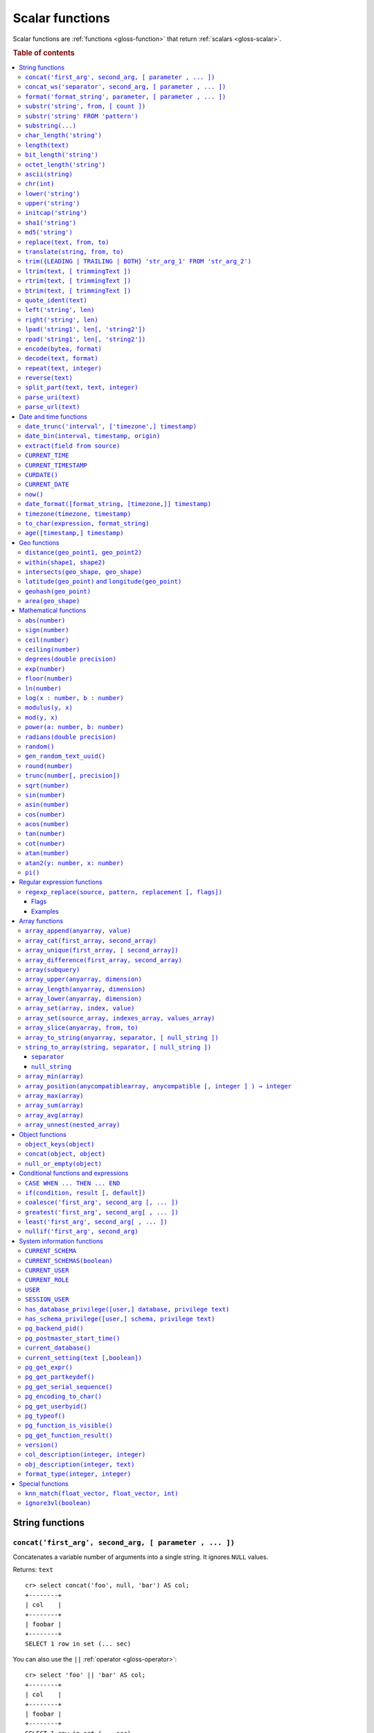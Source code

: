 .. highlight:: psql

.. _scalar-functions:
.. _builtins-scalar:

================
Scalar functions
================

Scalar functions are :ref:`functions <gloss-function>` that return
:ref:`scalars <gloss-scalar>`.

.. rubric:: Table of contents

.. contents::
   :local:


.. _scalar-string:

String functions
================


.. _scalar-concat:

``concat('first_arg', second_arg, [ parameter , ... ])``
--------------------------------------------------------

Concatenates a variable number of arguments into a single string. It ignores
``NULL`` values.

Returns: ``text``

::

    cr> select concat('foo', null, 'bar') AS col;
    +--------+
    | col    |
    +--------+
    | foobar |
    +--------+
    SELECT 1 row in set (... sec)

You can also use the ``||`` :ref:`operator <gloss-operator>`::

    cr> select 'foo' || 'bar' AS col;
    +--------+
    | col    |
    +--------+
    | foobar |
    +--------+
    SELECT 1 row in set (... sec)

.. TIP::

    The ``concat`` function can also be used for merging objects:
    :ref:`concat(object, object) <scalar-concat-object>`


.. _scalar-concat-ws:

``concat_ws('separator', second_arg, [ parameter , ... ])``
------------------------------------------------------------------------------

Concatenates a variable number of arguments into a single string using a
separator defined by the first argument. If first argument is ``NULL`` the
return value is ``NULL``. Remaining ``NULL`` arguments are ignored.

Returns: ``text``

::

    cr> select concat_ws(',','foo', null, 'bar') AS col;
    +---------+
    | col     |
    +---------+
    | foo,bar |
    +---------+
    SELECT 1 row in set (... sec)


.. _scalar-format:

``format('format_string', parameter, [ parameter , ... ])``
-----------------------------------------------------------

Formats a string similar to the C function ``printf``. For details about the
format string syntax, see `formatter`_

Returns: ``text``

::

    cr> select format('%s.%s', schema_name, table_name)  AS fqtable
    ... from sys.shards
    ... where table_name = 'locations'
    ... limit 1;
    +---------------+
    | fqtable       |
    +---------------+
    | doc.locations |
    +---------------+
    SELECT 1 row in set (... sec)

::

    cr> select format('%tY', date) AS year
    ... from locations
    ... group by format('%tY', date)
    ... order by 1;
    +------+
    | year |
    +------+
    | 1979 |
    | 2013 |
    +------+
    SELECT 2 rows in set (... sec)


.. _scalar-substr:

``substr('string', from, [ count ])``
-------------------------------------

Extracts a part of a string. ``from`` specifies where to start and ``count``
the length of the part.

Returns: ``text``

::

    cr> select substr('crate.io', 3, 2) AS substr;
    +--------+
    | substr |
    +--------+
    | at     |
    +--------+
    SELECT 1 row in set (... sec)


``substr('string' FROM 'pattern')``
-----------------------------------

Extract a part from a string that matches a POSIX regular expression pattern.

Returns: ``text``.

If the pattern contains groups specified via parentheses it returns the first
matching group.
If the pattern doesn't match, the function returns ``NULL``.

::

    cr> SELECT
    ...   substring('2023-08-07', '[a-z]') as no_match,
    ...   substring('2023-08-07', '\d{4}-\d{2}-\d{2}') as full_date,
    ...   substring('2023-08-07', '\d{4}-(\d{2})-\d{2}') as month;
    +----------+------------+-------+
    | no_match | full_date  | month |
    +----------+------------+-------+
    | NULL     | 2023-08-07 |    08 |
    +----------+------------+-------+
    SELECT 1 row in set (... sec)


.. _scalar-substring:

``substring(...)``
------------------

Alias for :ref:`scalar-substr`.


.. _scalar-char_length:

``char_length('string')``
-------------------------

Counts the number of characters in a string.

Returns: ``integer``

::

    cr> select char_length('crate.io') AS char_length;
    +-------------+
    | char_length |
    +-------------+
    |           8 |
    +-------------+
    SELECT 1 row in set (... sec)

Each character counts only once, regardless of its byte size.

::

    cr> select char_length('©rate.io') AS char_length;
    +-------------+
    | char_length |
    +-------------+
    |           8 |
    +-------------+
    SELECT 1 row in set (... sec)


.. _scalar-length:

``length(text)``
----------------

Returns the number of characters in a string.

The same as :ref:`char_length <scalar-char_length>`.


.. _scalar-bit_length:

``bit_length('string')``
------------------------

Counts the number of bits in a string.

Returns: ``integer``

.. NOTE::

    CrateDB uses UTF-8 encoding internally, which uses between 1 and 4 bytes
    per character.

::

    cr> select bit_length('crate.io') AS bit_length;
    +------------+
    | bit_length |
    +------------+
    |         64 |
    +------------+
    SELECT 1 row in set (... sec)

::

    cr> select bit_length('©rate.io') AS bit_length;
    +------------+
    | bit_length |
    +------------+
    |         72 |
    +------------+
    SELECT 1 row in set (... sec)


.. _scalar-octet_length:

``octet_length('string')``
--------------------------

Counts the number of bytes (octets) in a string.

Returns: ``integer``

::

    cr> select octet_length('crate.io') AS octet_length;
    +--------------+
    | octet_length |
    +--------------+
    |            8 |
    +--------------+
    SELECT 1 row in set (... sec)

::

    cr> select octet_length('©rate.io') AS octet_length;
    +--------------+
    | octet_length |
    +--------------+
    |            9 |
    +--------------+
    SELECT 1 row in set (... sec)


.. _scalar-ascii:

``ascii(string)``
-----------------

Returns the ASCII code of the first character. For UTF-8, returns the Unicode
code point of the characters.

Returns: ``int``

::

    cr> SELECT ascii('a') AS a, ascii('🎈') AS b;
    +----+--------+
    |  a |      b |
    +----+--------+
    | 97 | 127880 |
    +----+--------+
    SELECT 1 row in set (... sec)


.. _scalar-chr:

``chr(int)``
------------

Returns the character with the given code. For UTF-8 the argument is treated as
a Unicode code point.

Returns: ``string``

::

    cr> SELECT chr(65) AS a;
    +---+
    | a |
    +---+
    | A |
    +---+
    SELECT 1 row in set (... sec)


.. _scalar-lower:

``lower('string')``
-------------------

Converts all characters to lowercase. ``lower`` does not perform
locale-sensitive or context-sensitive mappings.

Returns: ``text``

::

    cr> select lower('TransformMe') AS lower;
    +-------------+
    | lower       |
    +-------------+
    | transformme |
    +-------------+
    SELECT 1 row in set (... sec)


.. _scalar-upper:

``upper('string')``
-------------------

Converts all characters to uppercase. ``upper`` does not perform
locale-sensitive or context-sensitive mappings.

Returns: ``text``

::

    cr> select upper('TransformMe') as upper;
    +-------------+
    | upper       |
    +-------------+
    | TRANSFORMME |
    +-------------+
    SELECT 1 row in set (... sec)


.. _scalar-initcap:

``initcap('string')``
---------------------

Converts the first letter of each word to upper case and the rest to lower case
(*capitalize letters*).

Returns: ``text``

::

    cr> select initcap('heLlo WORLD') AS initcap;
    +-------------+
    | initcap     |
    +-------------+
    | Hello World |
    +-------------+
     SELECT 1 row in set (... sec)


.. _scalar-sha1:

``sha1('string')``
------------------

Returns: ``text``

Computes the SHA1 checksum of the given string.

::

    cr> select sha1('foo') AS sha1;
    +------------------------------------------+
    | sha1                                     |
    +------------------------------------------+
    | 0beec7b5ea3f0fdbc95d0dd47f3c5bc275da8a33 |
    +------------------------------------------+
    SELECT 1 row in set (... sec)


.. _scalar-md5:

``md5('string')``
-----------------

Returns: ``text``

Computes the MD5 checksum of the given string.

See :ref:`sha1 <scalar-sha1>` for an example.


.. _scalar-replace:

``replace(text, from, to)``
---------------------------

Replaces all occurrences of ``from`` in ``text`` with ``to``.

::

    cr> select replace('Hello World', 'World', 'Stranger') AS hello;
    +----------------+
    | hello          |
    +----------------+
    | Hello Stranger |
    +----------------+
    SELECT 1 row in set (... sec)


.. _scalar-translate:

``translate(string, from, to)``
-------------------------------

Performs several single-character, one-to-one translation in one operation. It
translates ``string`` by replacing the characters in the ``from`` set,
one-to-one positionally, with their counterparts in the ``to`` set. If ``from``
is longer than ``to``, the function removes the occurrences of the extra
characters in ``from``. If there are repeated characters in ``from``, only the
first mapping is considered.

Synopsis::

    translate(string, from, to)

Examples::

   cr> select translate('Crate', 'Ct', 'Dk') as translation;
    +-------------+
    | translation |
    +-------------+
    | Drake       |
    +-------------+
    SELECT 1 row in set (... sec)

::

   cr> select translate('Crate', 'rCe', 'c') as translation;
    +-------------+
    | translation |
    +-------------+
    | cat         |
    +-------------+
    SELECT 1 row in set (... sec)


.. _scalar-trim:

``trim({LEADING | TRAILING | BOTH} 'str_arg_1' FROM 'str_arg_2')``
------------------------------------------------------------------

Removes the longest string containing characters from ``str_arg_1`` (``' '`` by
default) from the start, end, or both ends (``BOTH`` is the default) of
``str_arg_2``.

If any of the two strings is ``NULL``, the result is ``NULL``.

Synopsis::

    trim([ [ {LEADING | TRAILING | BOTH} ] [ str_arg_1 ] FROM ] str_arg_2)

Examples::

    cr> select trim(BOTH 'ab' from 'abcba') AS trim;
    +------+
    | trim |
    +------+
    | c    |
    +------+
    SELECT 1 row in set (... sec)

::

    cr> select trim('ab' from 'abcba') AS trim;
    +------+
    | trim |
    +------+
    | c    |
    +------+
    SELECT 1 row in set (... sec)

::

    cr> select trim('   abcba   ') AS trim;
    +-------+
    | trim  |
    +-------+
    | abcba |
    +-------+
    SELECT 1 row in set (... sec)


.. _scalar-ltrim:

``ltrim(text, [ trimmingText ])``
---------------------------------

Removes set of characters which are matching ``trimmingText`` (``' '`` by
default) to the left of ``text``.

If any of the arguments is ``NULL``, the result is ``NULL``.

::

    cr> select ltrim('xxxzzzabcba', 'xz') AS ltrim;
    +-------+
    | ltrim |
    +-------+
    | abcba |
    +-------+
    SELECT 1 row in set (... sec)


.. _scalar-rtrim:

``rtrim(text, [ trimmingText ])``
---------------------------------

Removes set of characters which are matching ``trimmingText`` (``' '`` by
default) to the right of ``text``.

If any of the arguments is ``NULL``, the result is ``NULL``.

::

    cr> select rtrim('abcbaxxxzzz', 'xz') AS rtrim;
    +-------+
    | rtrim |
    +-------+
    | abcba |
    +-------+
    SELECT 1 row in set (... sec)


.. _scalar-btrim:

``btrim(text, [ trimmingText ])``
---------------------------------

A combination of :ref:`ltrim <scalar-ltrim>` and :ref:`rtrim <scalar-rtrim>`,
removing the longest string matching ``trimmingText`` from both the start and
end of ``text``.

If any of the arguments is ``NULL``, the result is ``NULL``.

::

    cr> select btrim('XXHelloXX', 'XX') AS btrim;
    +-------+
    | btrim |
    +-------+
    | Hello |
    +-------+
    SELECT 1 row in set (... sec)



.. _scalar-quote_ident:

``quote_ident(text)``
---------------------

Returns: ``text``

Quotes a provided string argument. Quotes are added only if necessary. For
example, if the string contains non-identifier characters, keywords, or would be
case-folded. Embedded quotes are properly doubled.

The quoted string can be used as an identifier in an SQL statement.

::

    cr> select pg_catalog.quote_ident('Column name') AS quoted;
    +---------------+
    | quoted        |
    +---------------+
    | "Column name" |
    +---------------+
    SELECT 1 row in set (... sec)


.. _scalar-left:

``left('string', len)``
-----------------------

Returns the first ``len`` characters of ``string`` when ``len`` > 0, otherwise
all but last ``len`` characters.

Synopsis::

    left(string, len)

Examples::

    cr> select left('crate.io', 5) AS col;
    +-------+
    | col   |
    +-------+
    | crate |
    +-------+
    SELECT 1 row in set (... sec)

::

    cr> select left('crate.io', -3) AS col;
    +-------+
    | col   |
    +-------+
    | crate |
    +-------+
    SELECT 1 row in set (... sec)


.. _scalar-right:

``right('string', len)``
------------------------

Returns the last ``len`` characters in ``string`` when ``len`` > 0, otherwise
all but first ``len`` characters.

Synopsis::

    right(string, len)

Examples::

    cr> select right('crate.io', 2) AS col;
    +-----+
    | col |
    +-----+
    | io  |
    +-----+
    SELECT 1 row in set (... sec)

::

    cr> select right('crate.io', -6) AS col;
    +-----+
    | col |
    +-----+
    | io  |
    +-----+
    SELECT 1 row in set (... sec)


.. _scalar-lpad:

``lpad('string1', len[, 'string2'])``
-------------------------------------

Fill up ``string1`` to length ``len`` by prepending the characters ``string2``
(a space by default). If ``string1`` is already longer than ``len`` then it is
truncated (on the right).

Synopsis::

    lpad(string1, len[, string2])

Example::

    cr> select lpad(' I like CrateDB!!', 41, 'yes! ') AS col;
    +-------------------------------------------+
    | col                                       |
    +-------------------------------------------+
    | yes! yes! yes! yes! yes! I like CrateDB!! |
    +-------------------------------------------+
    SELECT 1 row in set (... sec)


.. _scalar-rpad:

``rpad('string1', len[, 'string2'])``
-------------------------------------

Fill up ``string1`` to length ``len`` by appending the characters ``string2``
(a space by default). If string1 is already longer than ``len`` then it is
truncated.

Synopsis::

    rpad(string1, len[, string2])

Example::

    cr> select rpad('Do you like Crate?', 38, ' yes!') AS col;
    +----------------------------------------+
    | col                                    |
    +----------------------------------------+
    | Do you like Crate? yes! yes! yes! yes! |
    +----------------------------------------+
    SELECT 1 row in set (... sec)

.. NOTE::

    In both cases, the scalar functions ``lpad`` and ``rpad`` do now accept a
    length greater than 50000.


.. _scalar-encode:

``encode(bytea, format)``
-------------------------

Encode takes a binary string (``hex`` format) and returns a text encoding using
the specified format. Supported formats are: ``base64``, ``hex``, and
``escape``. The ``escape`` format replaces unprintable characters with octal
byte notation like ``\nnn``. For the reverse function, see :ref:`decode()
<scalar-decode>`.

Synopsis::

    encode(string1, format)

Example::

    cr> select encode(E'123\b\t56', 'base64') AS col;
    +--------------+
    | col          |
    +--------------+
    | MTIzCAk1Ng== |
    +--------------+
    SELECT 1 row in set (... sec)


.. _scalar-decode:

``decode(text, format)``
-------------------------

Decodes a text encoded string using the specified format and returns a binary
string (``hex`` format). Supported formats are: ``base64``, ``hex``, and
``escape``. For the reverse function, see :ref:`encode() <scalar-encode>`.

Synopsis::

    decode(text1, format)

Example::

    cr> select decode('T\214', 'escape') AS col;
    +--------+
    | col    |
    +--------+
    | \x548c |
    +--------+
    SELECT 1 row in set (... sec)


.. _scalar-repeat:

``repeat(text, integer)``
-------------------------

Repeats a string the specified number of times.

If the number of repetitions is equal or less than zero then the function
returns an empty string.

Returns: ``text``

::

    cr> select repeat('ab', 3) AS repeat;
    +--------+
    | repeat |
    +--------+
    | ababab |
    +--------+
    SELECT 1 row in set (... sec)

.. _scalar-reverse:

``reverse(text)``
------------------

Reverses the order of the string. Returns ``NULL`` if the argument is ``NULL``.

Returns: ``text``

::

    cr> select reverse('abcde') as reverse;
    +---------+
    | reverse |
    +---------+
    |  edcba  |
    +---------+
    SELECT 1 row in set (... sec)

.. _scalar-split_part:

``split_part(text, text, integer)``
-----------------------------------

Splits a string into parts using a delimiter and returns the part at the given
index. The first part is addressed by index ``1``.

Special Cases:

* Returns the empty string if the index is greater than the number of parts.

* If any of the arguments is ``NULL``, the result is ``NULL``.

* If the delimiter is the empty string, the input string is considered as
  consisting of exactly one part.

Returns: ``text``

Synopsis::

    split_part(string, delimiter, index)

Example::

    cr> select split_part('ab--cdef--gh', '--', 2) AS part;
    +------+
    | part |
    +------+
    | cdef |
    +------+
    SELECT 1 row in set (... sec)


.. _scalar-parse_uri:

``parse_uri(text)``
-----------------------------------

Returns: ``object``

Parses the given URI string and returns an object containing the various
components of the URI. The returned object has the following properties::

    "uri" OBJECT AS (
        "scheme" TEXT,
        "userinfo" TEXT,
        "hostname" TEXT,
        "port" INT,
        "path" TEXT,
        "query" TEXT,
        "fragment" TEXT
    )

.. csv-table::
   :header: "URI Component", "Description"
   :widths: 25, 75
   :align: left

   ``scheme`` , "The scheme of the URI (e.g. ``http``, ``crate``, etc.)"
   ``userinfo`` , "The decoded user-information component of this URI."
   ``hostname`` , "The hostname or IP address specified in the URI."
   ``port`` , "The port number specified in the URI"
   ``path`` , "The decoded path specified in the URI."
   ``query`` , "The decoded query string specified in the URI"
   ``fragment`` , "The query string specified in the URI"

.. NOTE::

    For URI properties not specified in the input string, ``null`` is returned.

Synopsis::

    parse_uri(text)

Example::

    cr> SELECT parse_uri('crate://my_user@cluster.crate.io:5432/doc?sslmode=verify-full') as uri;
    +------------------------------------------------------------------------------------------------------------------------------------------------------------+
    | uri                                                                                                                                                        |
    +------------------------------------------------------------------------------------------------------------------------------------------------------------+
    | {"fragment": null, "hostname": "cluster.crate.io", "path": "/doc", "port": 5432, "query": "sslmode=verify-full", "scheme": "crate", "userinfo": "my_user"} |
    +------------------------------------------------------------------------------------------------------------------------------------------------------------+
    SELECT 1 row in set (... sec)

If you just want to select a specific URI component, you can use the bracket
notation on the returned object::

    cr> SELECT parse_uri('crate://my_user@cluster.crate.io:5432')['hostname'] as uri_hostname;
    +------------------+
    | uri_hostname     |
    +------------------+
    | cluster.crate.io |
    +------------------+
    SELECT 1 row in set (... sec)


.. _scalar-parse_url:

``parse_url(text)``
-----------------------------------

Returns: ``object``

Parses the given URL string and returns an object containing the various
components of the URL. The returned object has the following properties::

    "url" OBJECT AS (
        "scheme" TEXT,
        "userinfo" TEXT,
        "hostname" TEXT,
        "port" INT,
        "path" TEXT,
        "query" TEXT,
        "parameters" OBJECT AS (
            "key1" ARRAY(TEXT),
            "key2" ARRAY(TEXT)
        ),
        "fragment" TEXT
    )

.. csv-table::
   :header: "URL Component", "Description"
   :widths: 25, 75
   :align: left

   ``scheme`` , "The scheme of the URL (e.g. ``https``, ``crate``, etc.)"
   ``userinfo`` , "The decoded user-information component of this URL."
   ``hostname`` , "The hostname or IP address specified in the URL."
   ``port`` , "The port number specified in the URL. If no port number is specified, the default port for the given scheme will be used."
   ``path`` , "The decoded path specified in the URL."
   ``query`` , "The decoded query string specified in the URL."
   ``parameters`` , "For each query parameter included in the URL, the ``parameter`` property holds an object property that stores an array of decoded text values for that specific query parameter."
   ``fragment`` , "The decoded fragment specified in the URL"

.. NOTE::

    For URL properties not specified in the input string, ``null`` is returned.

Synopsis::

    parse_url(text)

Example::

    cr> SELECT parse_url('https://my_user@cluster.crate.io:8000/doc?sslmode=verify-full') as url;
    +--------------------------------------------------------------------------------------------------------------------------------------------------------------------------------------------------------+
    | url                                                                                                                                                                                                    |
    +--------------------------------------------------------------------------------------------------------------------------------------------------------------------------------------------------------+
    | {"fragment": null, "hostname": "cluster.crate.io", "parameters": {"sslmode": ["verify-full"]}, "path": "/doc", "port": 8000, "query": "sslmode=verify-full", "scheme": "https", "userinfo": "my_user"} |
    +--------------------------------------------------------------------------------------------------------------------------------------------------------------------------------------------------------+
    SELECT 1 row in set (... sec)

If you just want to select a specific URL component, you can use the bracket
notation on the returned object::

    cr> SELECT parse_url('https://my_user@cluster.crate.io:5432')['hostname'] as url_hostname;
    +------------------+
    | url_hostname     |
    +------------------+
    | cluster.crate.io |
    +------------------+
    SELECT 1 row in set (... sec)

Parameter values are always treated as ``text``. There is no conversion of
comma-separated parameter values into arrays::

    cr> SELECT parse_url('http://crate.io?p1=1,2,3&p1=a&p2[]=1,2,3')['parameters'] as params;
    +-------------------------------------------+
    | params                                    |
    +-------------------------------------------+
    | {"p1": ["1,2,3", "a"], "p2[]": ["1,2,3"]} |
    +-------------------------------------------+
    SELECT 1 row in set (... sec)


.. _scalar-date-time:

Date and time functions
=======================


.. _scalar-date_trunc:

``date_trunc('interval', ['timezone',] timestamp)``
---------------------------------------------------

Returns: ``timestamp with time zone``

Limits a timestamps precision to a given interval.

Valid intervals are:

* ``second``
* ``minute``
* ``hour``
* ``day``
* ``week``
* ``month``
* ``quarter``
* ``year``

Valid values for ``timezone`` are either the name of a time zone (for example
'Europe/Vienna') or the UTC offset of a time zone (for example '+01:00'). To
get a complete overview of all possible values take a look at the `available
time zones`_ supported by `Joda-Time`_.

The following example shows how to use the ``date_trunc`` function to generate
a day based histogram in the ``Europe/Moscow`` timezone::

    cr> select
    ... date_trunc('day', 'Europe/Moscow', date) as day,
    ... count(*) as num_locations
    ... from locations
    ... group by 1
    ... order by 1;
    +---------------+---------------+
    | day           | num_locations |
    +---------------+---------------+
    | 308523600000  | 4             |
    | 1367352000000 | 1             |
    | 1373918400000 | 8             |
    +---------------+---------------+
    SELECT 3 rows in set (... sec)

If you don't specify a time zone, ``truncate`` uses UTC time::

    cr> select date_trunc('day', date) as day, count(*) as num_locations
    ... from locations
    ... group by 1
    ... order by 1;
    +---------------+---------------+
    | day           | num_locations |
    +---------------+---------------+
    | 308534400000  | 4             |
    | 1367366400000 | 1             |
    | 1373932800000 | 8             |
    +---------------+---------------+
    SELECT 3 rows in set (... sec)

.. _date-bin:

``date_bin(interval, timestamp, origin)``
-----------------------------------------

``date_bin`` "bins" the input timestamp to the specified interval, aligned with
a specified origin.

``interval`` is an expression of type ``interval``.
``Timestamp`` and ``origin`` are expressions of type
``timestamp with time zone`` or ``timestamp without time zone``.
The return type matches the timestamp and origin types and will be either
``timestamp with time zone`` or ``timestamp without time zone``.

The return value marks the beginning of the bin into which the input timestamp
is placed.

If you use an interval with a single unit like ``1 second`` or ``1 minute``,
this function returns the same result as :ref:`date_trunc <scalar-date_trunc>`.

Intervals with months and/or year units are not allowed.

If the interval is ``1 week``, ``date_bin`` only returns the same result as
``date_trunc`` if the origin is a Monday.

If at least one argument is ``NULL``, the return value is ``NULL``. The
interval cannot be zero. Negative intervals are allowed and are treated the
same as positive intervals. Intervals having month or year units are not
supported due to varying length of those units.

A timestamp can be binned to an interval of arbitrary length
aligned with a custom origin.

Examples:

::

    cr> SELECT date_bin('2 hours'::INTERVAL, ts,
    ... '2021-01-01T05:00:00Z'::TIMESTAMP) as bin,
    ... date_format('%y-%m-%d %H:%i',
    ... date_bin('2 hours'::INTERVAL, ts, '2021-01-01T05:00:00Z'::TIMESTAMP))
    ... formatted_bin
    ... FROM unnest(ARRAY[
    ... '2021-01-01T08:30:10Z',
    ... '2021-01-01T08:38:10Z',
    ... '2021-01-01T18:18:10Z',
    ... '2021-01-01T18:18:10Z'
    ... ]::TIMESTAMP[]) as tbl (ts);
    +---------------+----------------+
    |           bin | formatted_bin  |
    +---------------+----------------+
    | 1609484400000 | 21-01-01 07:00 |
    | 1609484400000 | 21-01-01 07:00 |
    | 1609520400000 | 21-01-01 17:00 |
    | 1609520400000 | 21-01-01 17:00 |
    +---------------+----------------+
    SELECT 4 rows in set (... sec)

.. TIP::

    0 can be used as a shortcut for Unix zero as the origin::

        cr> select date_bin('2 hours' :: INTERVAL,
        ... '2021-01-01T08:30:10Z' :: timestamp without time ZONE, 0) as bin;
        +---------------+
        |           bin |
        +---------------+
        | 1609488000000 |
        +---------------+
        SELECT 1 row in set (... sec)

    Please note, that implicit cast treats numbers as is, i.e. as a timestamp
    in that zone and if timestamp is in non-UTC zone you might want to set
    numeric origin to the same zone::

        cr> select date_bin('4 hours' :: INTERVAL,
        ... '2020-01-01T09:00:00+0200'::timestamp with time zone,
        ... TIMEZONE('+02:00', 0)) as bin;
        +---------------+
        |           bin |
        +---------------+
        | 1577858400000 |
        +---------------+
        SELECT 1 row in set (... sec)

.. _scalar-extract:

``extract(field from source)``
------------------------------

``extract`` is a special :ref:`expression <gloss-expression>` that translates
to a function which retrieves subcolumns such as day, hour or minute from a
timestamp or an interval.

The return type depends on the used ``field``.

Example with timestamp::

    cr> select extract(day from '2014-08-23') AS day;
    +-----+
    | day |
    +-----+
    |  23 |
    +-----+
    SELECT 1 row in set (... sec)

Example with interval::

    cr> select extract(hour from INTERVAL '5 days 12 hours 45 minutes') AS hour;
    +------+
    | hour |
    +------+
    |   12 |
    +------+
    SELECT 1 row in set (... sec)

Synopsis::

    EXTRACT( field FROM source )

``field``
  An identifier or string literal which identifies the part of the timestamp or
  interval that should be extracted.

``source``
  An expression that resolves to an interval, or a timestamp (with or without
  timezone), or is castable to a timestamp.

.. NOTE::

    When extracting from an :ref:`INTERVAL <type-interval>` there is
    normalization of units, up to days e.g.::

       cr> SELECT extract(day from INTERVAL '14 years 1250 days 49 hours') AS days;
       +------+
       | days |
       +------+
       | 1252 |
       +------+
       SELECT 1 row in set (... sec)

The following fields are supported:

``CENTURY``
  | *Return type:* ``integer``
  | century of era

  Returns the ISO representation which is a straight split of the date.

  Year 2000 century 20 and year 2001 is also century 20. This is different to
  the GregorianJulian (GJ) calendar system where 2001 would be century 21.

``YEAR``
  | *Return type:* ``integer``
  | the year field

``QUARTER``
  | *Return type:* ``integer``
  | the quarter of the year (1 - 4)

``MONTH``
  | *Return type:* ``integer``
  | the month of the year

``WEEK``
  | *Return type:* ``integer``
  | the week of the year

``DAY``
  | *Return type:* ``integer``
  | the day of the month for timestamps, days for intervals

``DAY_OF_MONTH``
  | *Return type:* ``integer``
  | same as ``day``

``DAY_OF_WEEK``
  | *Return type:* ``integer``
  | day of the week. Starting with Monday (1) to Sunday (7)

``DOW``
  | *Return type:* ``integer``
  | same as ``day_of_week``

``DAY_OF_YEAR``
  | *Return type:* ``integer``
  | the day of the year (1 - 365 / 366)

``DOY``
  | *Return type:* ``integer``
  | same as ``day_of_year``

``HOUR``
  | *Return type:* ``integer``
  | the hour field

``MINUTE``
  | *Return type:* ``integer``
  | the minute field

``SECOND``
  | *Return type:* ``integer``
  | the second field

``EPOCH``
  | *Return type:* ``double precision``
  | The number of seconds since Jan 1, 1970.
  | Can be negative if earlier than Jan 1, 1970.

.. _scalar-current_time:

``CURRENT_TIME``
----------------

The ``CURRENT_TIME`` :ref:`expression <gloss-expression>` returns the time in
microseconds since midnight UTC at the time the SQL statement was
handled. Clock time is looked up at most once within the scope of a single
query, to ensure that multiple occurrences of ``CURRENT_TIME`` :ref:`evaluate
<gloss-evaluation>` to the same value.

Synopsis::

    CURRENT_TIME [ ( precision ) ]

``precision``
  Must be a positive integer between 0 and 6. The default value is 6. It
  determines the number of fractional seconds to output. A value of 0 means the
  time will have second precision, no fractional seconds (microseconds) are
  given.

.. NOTE::

    No guarantee is provided about the accuracy of the underlying clock,
    results may be limited to millisecond precision, depending on the system.


.. _scalar-current_timestamp:

``CURRENT_TIMESTAMP``
---------------------

The ``CURRENT_TIMESTAMP`` expression returns the timestamp in milliseconds
since midnight UTC at the time the SQL statement was handled. Therefore, the
same timestamp value is returned for every invocation of a single statement.

Synopsis::

    CURRENT_TIMESTAMP [ ( precision ) ]

``precision``
  Must be a positive integer between ``0`` and ``3``. The default value is
  ``3``. This value determines the number of fractional seconds to output. A
  value of ``0`` means the timestamp will have second precision, no fractional
  seconds (milliseconds) are given.

.. TIP::

    To get an offset value of ``CURRENT_TIMESTAMP`` (e.g., this same time one
    day ago), you can add or subtract an :ref:`interval <type-interval>`,
    like so::

        CURRENT_TIMESTAMP - '1 day'::interval

.. NOTE::

    If the ``CURRENT_TIMESTAMP`` function is used in
    :ref:`ddl-generated-columns` it behaves slightly different in ``UPDATE``
    operations. In such a case the actual timestamp of each row update is
    returned.


.. _scalar-curdate:

``CURDATE()``
----------------

The ``CURDATE()`` scalar function is an alias of the :ref:`scalar-current_date`
expression.

Synopsis::

    CURDATE()


.. _scalar-current_date:

``CURRENT_DATE``
----------------

The ``CURRENT_DATE`` expression returns the date in UTC timezone at the time
the SQL statement was handled.

Clock time is looked up at most once within the scope of a single query, to
ensure that multiple occurrences of ``CURRENT_DATE`` evaluate to the same
value.

Synopsis::

    CURRENT_DATE


.. _scalar-now:

``now()``
---------

Returns the current date and time in UTC.

This is the same as ``current_timestamp``

Returns: ``timestamp with time zone``

Synopsis::

    now()


.. _scalar-date_format:

``date_format([format_string, [timezone,]] timestamp)``
-------------------------------------------------------

The ``date_format`` function formats a timestamp as string according to the
(optional) format string.

Returns: ``text``

Synopsis::

    DATE_FORMAT( [ format_string, [ timezone, ] ] timestamp )

The only mandatory argument is the ``timestamp`` value to format. It can be any
:ref:`expression <gloss-expression>` that is safely convertible to timestamp
data type with or without timezone.

The syntax for the ``format_string`` is 100% compatible to the syntax of the
`MySQL date_format`_ function. For reference, the format is listed in detail
below:

.. csv-table::
   :header: "Format Specifier", "Description"

   ``%a``, "Abbreviated weekday name (Sun..Sat)"
   ``%b``, "Abbreviated month name (Jan..Dec)"
   ``%c``, "Month in year, numeric (0..12)"
   ``%D``, "Day of month as ordinal number (1st, 2nd, ... 24th)"
   ``%d``, "Day of month, padded to 2 digits (00..31)"
   ``%e``, "Day of month (0..31)"
   ``%f``, "Microseconds, padded to 6 digits (000000..999999)"
   ``%H``, "Hour in 24-hour clock, padded to 2 digits (00..23)"
   ``%h``, "Hour in 12-hour clock, padded to 2 digits (01..12)"
   ``%I``, "Hour in 12-hour clock, padded to 2 digits (01..12)"
   ``%i``, "Minutes, numeric (00..59)"
   ``%j``, "Day of year, padded to 3 digits (001..366)"
   ``%k``, "Hour in 24-hour clock (0..23)"
   ``%l``, "Hour in 12-hour clock (1..12)"
   ``%M``, "Month name (January..December)"
   ``%m``, "Month in year, numeric, padded to 2 digits (00..12)"
   ``%p``, "AM or PM"
   ``%r``, "Time, 12-hour (``hh:mm:ss`` followed by AM or PM)"
   ``%S``, "Seconds, padded to 2 digits (00..59)"
   ``%s``, "Seconds, padded to 2 digits (00..59)"
   ``%T``, "Time, 24-hour (``hh:mm:ss``)"
   ``%U``, "Week number, Sunday as first day of the week, first week of the
   year (01) is the one starting in this year, week 00 starts in last year
   (00..53)"
   ``%u``, "Week number, Monday as first day of the week, first week of the
   year (01) is the one with at least 4 days in this year (00..53)"
   ``%V``, "Week number, Sunday as first day of the week, first week of the
   year (01) is the one starting in this year, uses the week number of the last
   year, if the week started in last year (01..53)"
   ``%v``, "Week number, Monday as first day of the week, first week of the
   year (01) is the one with at least 4 days in this year, uses the week number
   of the last year, if the week started in last year (01..53)"
   ``%W``, "Weekday name (Sunday..Saturday)"
   ``%w``, "Day of the week (0=Sunday..6=Saturday)"
   ``%X``, "Week year, Sunday as first day of the week, numeric, four digits;
   used with %V"
   ``%x``, "Week year, Monday as first day of the week, numeric, four digits;
   used with %v"
   ``%Y``, "Year, numeric, four digits"
   ``%y``, "Year, numeric, two digits"
   ``%%``, "A literal '%' character"
   ``%x``, "x, for any 'x' not listed above"

If no ``format_string`` is given the default format will be used::

    %Y-%m-%dT%H:%i:%s.%fZ

::

    cr> select date_format('1970-01-01') as epoque;
    +-----------------------------+
    | epoque                      |
    +-----------------------------+
    | 1970-01-01T00:00:00.000000Z |
    +-----------------------------+
    SELECT 1 row in set (... sec)

Valid values for ``timezone`` are either the name of a time zone (for example
'Europe/Vienna') or the UTC offset of a time zone (for example '+01:00'). To
get a complete overview of all possible values take a look at the `available
time zones`_ supported by `Joda-Time`_.

The ``timezone`` will be ``UTC`` if not provided::

    cr> select date_format('%W the %D of %M %Y %H:%i %p', 0) as epoque;
    +-------------------------------------------+
    | epoque                                    |
    +-------------------------------------------+
    | Thursday the 1st of January 1970 00:00 AM |
    +-------------------------------------------+
    SELECT 1 row in set (... sec)

::

    cr> select date_format('%Y/%m/%d %H:%i', 'EST',  0) as est_epoque;
    +------------------+
    | est_epoque       |
    +------------------+
    | 1969/12/31 19:00 |
    +------------------+
    SELECT 1 row in set (... sec)


.. _scalar-timezone:

``timezone(timezone, timestamp)``
---------------------------------

The timezone scalar function converts values of ``timestamp`` without time zone
to/from timestamp with time zone.

Synopsis::

    TIMEZONE(timezone, timestamp)

It has two variants depending on the type of ``timestamp``:

.. csv-table::
   :header: "Type of timestamp", "Return Type", "Description"

   "timestamp without time zone OR bigint", "timestamp with time zone", "Treat
   given timestamp without time zone as located in the specified timezone"
   "timestamp with time zone", "timestamp without time zone", "Convert given
   timestamp with time zone to the new timezone with no time zone designation"

::

    cr> select
    ...     257504400000 as no_tz,
    ...     date_format(
    ...         '%Y-%m-%d %h:%i', 257504400000
    ...     ) as no_tz_str,
    ...     timezone(
    ...         'Europe/Madrid', 257504400000
    ...     ) as in_madrid,
    ...     date_format(
    ...         '%Y-%m-%d %h:%i',
    ...         timezone(
    ...             'Europe/Madrid', 257504400000
    ...         )
    ...     ) as in_madrid_str;
    +--------------+------------------+--------------+------------------+
    |        no_tz | no_tz_str        |    in_madrid | in_madrid_str    |
    +--------------+------------------+--------------+------------------+
    | 257504400000 | 1978-02-28 09:00 | 257500800000 | 1978-02-28 08:00 |
    +--------------+------------------+--------------+------------------+
    SELECT 1 row in set (... sec)

::

    cr> select
    ...     timezone(
    ...         'Europe/Madrid',
    ...         '1978-02-28T10:00:00+01:00'::timestamp with time zone
    ...     ) as epoque,
    ...     date_format(
    ...          '%Y-%m-%d %h:%i',
    ...          timezone(
    ...              'Europe/Madrid',
    ...              '1978-02-28T10:00:00+01:00'::timestamp with time zone
    ...          )
    ...     ) as epoque_str;
    +--------------+------------------+
    |       epoque | epoque_str       |
    +--------------+------------------+
    | 257508000000 | 1978-02-28 10:00 |
    +--------------+------------------+
    SELECT 1 row in set (... sec)

::

    cr> select
    ...     timezone(
    ...         'Europe/Madrid',
    ...         '1978-02-28T10:00:00+01:00'::timestamp without time zone
    ...     ) as epoque,
    ...     date_format(
    ...         '%Y-%m-%d %h:%i',
    ...         timezone(
    ...             'Europe/Madrid',
    ...             '1978-02-28T10:00:00+01:00'::timestamp without time zone
    ...         )
    ...     ) as epoque_str;
    +--------------+------------------+
    |       epoque | epoque_str       |
    +--------------+------------------+
    | 257504400000 | 1978-02-28 09:00 |
    +--------------+------------------+
    SELECT 1 row in set (... sec)


.. _scalar-to_char:

``to_char(expression, format_string)``
--------------------------------------

The ``to_char`` function converts a ``timestamp`` or ``interval`` value to a
string, based on a given format string.

Returns: ``text``

Synopsis::

    TO_CHAR( expression, format_string )

Here, ``expression`` can be any value with the type of ``timestamp`` (with or
without a timezone) or ``interval``.

The syntax for the ``format_string`` differs based the type of the
:ref:`expression <gloss-expression>`. For ``timestamp`` expressions, the
``format_string`` is a template string containing any of the following symbols:

+-----------------------+-----------------------------------------------------+
| Pattern               | Description                                         |
+=======================+=====================================================+
| ``HH`` / ``HH12``     | Hour of day (01-12)                                 |
+-----------------------+-----------------------------------------------------+
| ``HH24``              | Hour of day (00-23)                                 |
+-----------------------+-----------------------------------------------------+
| ``MI``                | Minute (00-59)                                      |
+-----------------------+-----------------------------------------------------+
| ``SS``                | Second (00-59)                                      |
+-----------------------+-----------------------------------------------------+
| ``MS``                | Millisecond (000-999)                               |
+-----------------------+-----------------------------------------------------+
| ``US``                | Microsecond (000000-999999)                         |
+-----------------------+-----------------------------------------------------+
| ``FF1``               | Tenth of second (0-9)                               |
+-----------------------+-----------------------------------------------------+
| ``FF2``               | Hundredth of second (00-99)                         |
+-----------------------+-----------------------------------------------------+
| ``FF3``               | Millisecond (000-999)                               |
+-----------------------+-----------------------------------------------------+
| ``FF4``               | Tenth of millisecond (0000-9999)                    |
+-----------------------+-----------------------------------------------------+
| ``FF5``               | Hundredth of millisecond (00000-99999)              |
+-----------------------+-----------------------------------------------------+
| ``FF6``               | Microsecond (000000-999999)                         |
+-----------------------+-----------------------------------------------------+
| ``SSSS`` / ``SSSSS``  | Seconds past midnight (0-86399)                     |
+-----------------------+-----------------------------------------------------+
| ``AM`` / ``am`` /     | Meridiem indicator                                  |
| ``PM`` / ``pm``       |                                                     |
+-----------------------+-----------------------------------------------------+
| ``A.M.`` / ``a.m.`` / | Meridiem indicator (with periods)                   |
| ``P.M.`` / ``p.m.``   |                                                     |
+-----------------------+-----------------------------------------------------+
| ``Y,YYY``             | 4 digit year with comma                             |
+-----------------------+-----------------------------------------------------+
| ``YYYY``              | 4 digit year                                        |
+-----------------------+-----------------------------------------------------+
| ``yyyy``              | 4 digit year                                        |
+-----------------------+-----------------------------------------------------+
| ``YYY``               | Last 3 digits of year                               |
+-----------------------+-----------------------------------------------------+
| ``YY``                | Last 2 digits of year                               |
+-----------------------+-----------------------------------------------------+
| ``Y``                 | Last digit of year                                  |
+-----------------------+-----------------------------------------------------+
| ``IYYY``              | 4 digit ISO-8601 week-numbering year                |
+-----------------------+-----------------------------------------------------+
| ``IYY``               | Last 3 digits of ISO-8601 week-numbering year       |
+-----------------------+-----------------------------------------------------+
| ``IY``                | Last 2 digits of ISO-8601 week-numbering year       |
+-----------------------+-----------------------------------------------------+
| ``I``                 | Last digit of ISO-8601 week-numbering year          |
+-----------------------+-----------------------------------------------------+
| ``BC`` / ``bc`` /     | Era indicator                                       |
| ``AD`` / ``ad``       |                                                     |
+-----------------------+-----------------------------------------------------+
| ``B.C.`` / ``b.c.`` / | Era indicator with periods                          |
| ``A.D.`` / ``a.d.``   |                                                     |
+-----------------------+-----------------------------------------------------+
| ``MONTH`` / ``Month`` | Full month name (uppercase, capitalized, lowercase) |
| / ``month``           | padded to 9 characters                              |
+-----------------------+-----------------------------------------------------+
| ``MON`` / ``Mon`` /   | Short month name (uppercase, capitalized,           |
| ``mon``               | lowercase) padded to 9 characters                   |
+-----------------------+-----------------------------------------------------+
| ``MM``                | Month number (01-12)                                |
+-----------------------+-----------------------------------------------------+
| ``DAY`` / ``Day`` /   | Full day name (uppercase, capitalized, lowercase)   |
| ``day``               | padded to 9 characters                              |
+-----------------------+-----------------------------------------------------+
| ``DY`` / ``Dy`` /     | Short, 3 character day name                         |
| ``dy``                | (uppercase, capitalized, lowercase)                 |
+-----------------------+-----------------------------------------------------+
| ``DDD``               | Day of year (001-366)                               |
+-----------------------+-----------------------------------------------------+
| ``IDDD``              | Day of ISO-8601 week-numbering year, where the      |
|                       | first Monday of the first ISO week is day 1         |
|                       | (001-371)                                           |
+-----------------------+-----------------------------------------------------+
| ``DD``                | Day of month (01-31)                                |
+-----------------------+-----------------------------------------------------+
| ``D``                 | Day of the week, from Sunday (1) to Saturday (7)    |
+-----------------------+-----------------------------------------------------+
| ``ID``                | ISO-8601 day of the week, from Monday (1) to Sunday |
|                       | (7)                                                 |
+-----------------------+-----------------------------------------------------+
| ``W``                 | Week of month (1-5)                                 |
+-----------------------+-----------------------------------------------------+
| ``WW``                | Week number of year (1-53)                          |
+-----------------------+-----------------------------------------------------+
| ``IW``                | Week number of ISO-8601 week-numbering year (01-53) |
+-----------------------+-----------------------------------------------------+
| ``CC``                | Century                                             |
+-----------------------+-----------------------------------------------------+
| ``J``                 | Julian Day                                          |
+-----------------------+-----------------------------------------------------+
| ``Q``                 | Quarter                                             |
+-----------------------+-----------------------------------------------------+
| ``RM`` / ``rm``       | Month in Roman numerals (uppercase, lowercase)      |
+-----------------------+-----------------------------------------------------+
| ``TZ`` / ``tz``       | Time-zone abbreviation (uppercase, lowercase)       |
+-----------------------+-----------------------------------------------------+
| ``TZH``               | Time-zone hours                                     |
+-----------------------+-----------------------------------------------------+
| ``TZM``               | Time-zone minutes                                   |
+-----------------------+-----------------------------------------------------+
| ``OF``                | Time-zone offset from UTC                           |
+-----------------------+-----------------------------------------------------+

Example::

    cr> select
    ...     to_char(
    ...         timestamp '1970-01-01T17:31:12',
    ...         'Day, Month DD - HH12:MI AM YYYY AD'
    ...     ) as ts;
    +-----------------------------------------+
    | ts                                      |
    +-----------------------------------------+
    | Thursday, January 01 - 05:31 PM 1970 AD |
    +-----------------------------------------+
    SELECT 1 row in set (... sec)

For ``interval`` expressions, the formatting string accepts the same tokens as
``timestamp`` expressions. The function then uses the timestamp of the
specified interval added to the timestamp of ``0000/01/01 00:00:00``::

    cr> select
    ...     to_char(
    ...         interval '1 year 3 weeks 200 minutes',
    ...         'YYYY MM DD HH12:MI:SS'
    ...     ) as interval;
    +---------------------+
    | interval            |
    +---------------------+
    | 0001 01 22 03:20:00 |
    +---------------------+
    SELECT 1 row in set (... sec)

.. _scalar-pg-age:

``age([timestamp,] timestamp)``
---------------------------------------------------

Returns: :ref:`interval <type-interval>` between 2 timestamps. Second argument
is subtracted from the first one. If at least one argument is ``NULL``, the
return value is ``NULL``. If only one timestamp is given, the return value is
interval between current_date (at midnight) and the given timestamp.

Example::

    cr> select pg_catalog.age('2021-10-21'::timestamp, '2021-10-20'::timestamp)
    ... as age;
    +----------------+
    | age            |
    +----------------+
    | 1 day 00:00:00 |
    +----------------+
    SELECT 1 row in set (... sec)

    cr> select pg_catalog.age(date_trunc('day', CURRENT_DATE)) as age;
    +----------+
    | age      |
    +----------+
    | 00:00:00 |
    +----------+
    SELECT 1 row in set (... sec)

.. _scalar-geo:

Geo functions
=============


.. _scalar-distance:

``distance(geo_point1, geo_point2)``
------------------------------------

Returns: ``double precision``

The ``distance`` function can be used to calculate the distance between two
points on earth. It uses the `Haversine formula`_ which gives great-circle
distances between 2 points on a sphere based on their latitude and longitude.

The return value is the distance in meters.

Below is an example of the distance function where both points are specified
using WKT. See :ref:`data-types-geo` for more information on the implicit
type casting of geo points::

    cr> select distance('POINT (10 20)', 'POINT (11 21)') AS col;
    +-------------------+
    |               col |
    +-------------------+
    | 152354.3209044634 |
    +-------------------+
    SELECT 1 row in set (... sec)

This scalar function can always be used in both the ``WHERE`` and ``ORDER BY``
clauses. With the limitation that one of the arguments must be a literal and
the other argument must be a column reference.

.. NOTE::

    The algorithm of the calculation which is used when the distance function
    is used as part of the result column list has a different precision than
    what is stored inside the index which is utilized if the distance function
    is part of a WHERE clause.

    For example, if ``select distance(...)`` returns 0.0, an equality check
    with ``where distance(...) = 0`` might not yield anything at all due to the
    precision difference.


.. _scalar-within:

``within(shape1, shape2)``
--------------------------

Returns: ``boolean``

The ``within`` function returns true if ``shape1`` is within ``shape2``. If
that is not the case false is returned.

``shape1`` can either be a ``geo_shape`` or a ``geo_point``. ``shape2`` must be
a ``geo_shape``.

Below is an example of the ``within`` function which makes use of the implicit
type casting from strings in WKT representation to geo point and geo shapes::

    cr> select within(
    ...   'POINT (10 10)',
    ...   'POLYGON ((5 5, 10 5, 10 10, 5 10, 5 5))'
    ... ) AS is_within;
    +-----------+
    | is_within |
    +-----------+
    | TRUE      |
    +-----------+
    SELECT 1 row in set (... sec)

This function can always be used within the ``WHERE`` clause.


.. _scalar-intersects:

``intersects(geo_shape, geo_shape)``
------------------------------------

Returns: ``boolean``

The ``intersects`` function returns true if both argument shapes share some
points or area, they *overlap*. This also includes two shapes where one lies
:ref:`within <scalar-within>` the other.

If ``false`` is returned, both shapes are considered *disjoint*.

Example::

    cr> select
    ... intersects(
    ...   {type='Polygon', coordinates=[
    ...         [[13.4252, 52.7096],[13.9416, 52.0997],
    ...          [12.7221, 52.1334],[13.4252, 52.7096]]]},
    ...   'LINESTRING(13.9636 52.6763, 13.2275 51.9578,
    ...               12.9199 52.5830, 11.9970 52.6830)'
    ... ) as intersects,
    ... intersects(
    ...   {type='Polygon', coordinates=[
    ...         [[13.4252, 52.7096],[13.9416, 52.0997],
    ...          [12.7221, 52.1334],[13.4252, 52.7096]]]},
    ...   'LINESTRING (11.0742 49.4538, 11.5686 48.1367)'
    ... ) as disjoint;
    +------------+----------+
    | intersects | disjoint |
    +------------+----------+
    | TRUE       | FALSE    |
    +------------+----------+
    SELECT 1 row in set (... sec)

Due to a limitation on the :ref:`data-types-geo-shape` datatype this function
cannot be used in the :ref:`ORDER BY <sql-select-order-by>` clause.


.. _scalar-latitude-longitude:

``latitude(geo_point)`` and ``longitude(geo_point)``
----------------------------------------------------

Returns: ``double precision``

The ``latitude`` and ``longitude`` function return the coordinates of latitude
or longitude of a point, or ``NULL`` if not available. The input must be a
column of type ``geo_point``, a valid WKT string or a ``double precision``
array. See :ref:`data-types-geo` for more information on the implicit type
casting of geo points.

Example::

    cr> select
    ...     mountain,
    ...     height,
    ...     longitude(coordinates) as "lon",
    ...     latitude(coordinates) as "lat"
    ... from sys.summits
    ... order by height desc limit 1;
    +------------+--------+---------+---------+
    | mountain   | height |     lon |     lat |
    +------------+--------+---------+---------+
    | Mont Blanc |   4808 | 6.86444 | 45.8325 |
    +------------+--------+---------+---------+
    SELECT 1 row in set (... sec)

Below is an example of the latitude/longitude functions which make use of the
implicit type casting from strings to geo point::

    cr> select
    ...    latitude('POINT (10 20)') AS lat,
    ...    longitude([10.0, 20.0]) AS long;
    +------+------+
    |  lat | long |
    +------+------+
    | 20.0 | 10.0 |
    +------+------+
    SELECT 1 row in set (... sec)


.. _scalar-geohash:

``geohash(geo_point)``
----------------------

Returns: ``text``

Returns a `GeoHash <https://en.wikipedia.org/wiki/Geohash>`_ representation
based on full precision (12 characters) of the input point, or ``NULL`` if not
available. The input has to be a column of type ``geo_point``, a valid WKT
string or a ``double precision`` array. See :ref:`data-types-geo` for more
information of the implicit type casting of geo points.

Example::

    cr> select
    ...     mountain,
    ...     height,
    ...     geohash(coordinates) as "geohash"
    ... from sys.summits
    ... order by height desc limit 1;
    +------------+--------+--------------+
    | mountain   | height | geohash      |
    +------------+--------+--------------+
    | Mont Blanc |   4808 | u0huspw99j1r |
    +------------+--------+--------------+
    SELECT 1 row in set (... sec)



.. _scalar-area:

``area(geo_shape)``
----------------------

Returns: ``double precision``

The ``area`` function calculates the  area of the input shape in
square-degrees. The calculation will use geospatial awareness (AKA `geodetic`_)
instead of `Euclidean geometry`_. The input has to be a column of type
:ref:`data-types-geo-shape`, a valid `WKT`_ string or `GeoJSON`_.
See :ref:`data-types-geo-shape` for more information.

Below you can find an example.

Example::

    cr> select
    ...     round(area('POLYGON ((5 5, 10 5, 10 10, 5 10, 5 5))')) as "area";
    +------+
    | area |
    +------+
    |   25 |
    +------+
    SELECT 1 row in set (... sec)


.. _scalar-math:

Mathematical functions
======================

All mathematical functions can be used within ``WHERE`` and ``ORDER BY``
clauses.


.. _scalar-abs:

``abs(number)``
---------------

Returns the absolute value of the given number in the datatype of the given
number::

    cr> select abs(214748.0998) AS a, abs(0) AS b, abs(-214748) AS c;
    +-------------+---+--------+
    |           a | b |      c |
    +-------------+---+--------+
    | 214748.0998 | 0 | 214748 |
    +-------------+---+--------+
    SELECT 1 row in set (... sec)


.. _scalar-sign:

``sign(number)``
----------------

Returns the sign of a number.

This function will return one of the following:
    - If number > 0, it returns 1.0
    - If number = 0, it returns 0.0
    - If number < 0, it returns -1.0
    - If number is NULL, it returns NULL

The data type of the return value is ``numeric`` if the argument is ``numeric``
and ``double precision`` for the rest of numeric types.

For example::

    cr> select sign(12.34) as a, sign(0) as b, sign (-77) as c, sign(NULL) as d;
    +-----+-----+------+------+
    |   a |   b |    c | d    |
    +-----+-----+------+------+
    | 1.0 | 0.0 | -1.0 | NULL |
    +-----+-----+------+------+
    SELECT 1 row in set (... sec)


.. _scalar-ceil:

``ceil(number)``
----------------

Returns the smallest integer or long value that is not less than the argument.

Returns: ``bigint`` or ``integer``

Return value will be of type ``integer`` if the input value is an integer or
float. If the input value is of type ``bigint`` or ``double precision`` the
return value will be of type ``bigint``::

    cr> select ceil(29.9) AS col;
    +-----+
    | col |
    +-----+
    |  30 |
    +-----+
    SELECT 1 row in set (... sec)


.. _scalar-ceiling:

``ceiling(number)``
-------------------

This is an alias for :ref:`ceil <scalar-ceil>`.


.. _scalar-degrees:

``degrees(double precision)``
-----------------------------

Convert the given ``radians`` value to ``degrees``.

Returns: ``double precision``

::

    cr> select degrees(0.5) AS degrees;
    +-------------------+
    |           degrees |
    +-------------------+
    | 28.64788975654116 |
    +-------------------+
    SELECT 1 row in set (... sec)


.. _scalar-exp:

``exp(number)``
---------------

Returns Euler's number ``e`` raised to the power of the given numeric value.
The output will be cast to the given input type and thus may loose precision.

Returns: ``double precision``

::

    > select exp(1.0) AS exp;
    +-------------------+
    |               exp |
    +-------------------+
    | 2.718281828459045 |
    +-------------------+
    SELECT 1 row in set (... sec)

.. test skipped because java.lang.Math.exp() can return with different
   precision on different CPUs (e.g.: Apple M1)

.. _scalar-floor:

``floor(number)``
-----------------

Returns the largest integer or long value that is not greater than the
argument.

Returns: ``bigint`` or ``integer``

Return value will be an integer if the input value is an integer or a float. If
the input value is of type ``bigint`` or ``double precision`` the return value
will be of type ``bigint``.

See below for an example::

    cr> select floor(29.9) AS floor;
    +-------+
    | floor |
    +-------+
    |    29 |
    +-------+
    SELECT 1 row in set (... sec)


.. _scalar-ln:

``ln(number)``
--------------

Returns the natural logarithm of given ``number``.

Returns: ``double precision``

See below for an example::

    cr> SELECT ln(1) AS ln;
    +-----+
    |  ln |
    +-----+
    | 0.0 |
    +-----+
    SELECT 1 row in set (... sec)

.. NOTE::

    An error is returned for arguments which lead to undefined or illegal
    results. E.g. ln(0) results in ``minus infinity``, and therefore, an error
    is returned.


.. _scalar-log:

``log(x : number, b : number)``
-------------------------------

Returns the logarithm of given ``x`` to base ``b``.

Returns: ``double precision``

See below for an example, which essentially is the same as above::

    cr> SELECT log(100, 10) AS log;
    +-----+
    | log |
    +-----+
    | 2.0 |
    +-----+
    SELECT 1 row in set (... sec)

The second argument (``b``) is optional. If not present, base 10 is used::

    cr> SELECT log(100) AS log;
    +-----+
    | log |
    +-----+
    | 2.0 |
    +-----+
    SELECT 1 row in set (... sec)

.. NOTE::

    An error is returned for arguments which lead to undefined or illegal
    results. E.g. log(0) results in ``minus infinity``, and therefore, an error
    is returned.

    The same is true for arguments which lead to a ``division by zero``, as,
    e.g., log(10, 1) does.


.. _scalar-modulus:

``modulus(y, x)``
-----------------

Returns the remainder of ``y/x``.

Returns: Same as argument types.

::

    cr> select modulus(5, 4) AS mod;
    +-----+
    | mod |
    +-----+
    |   1 |
    +-----+
    SELECT 1 row in set (... sec)


.. _scalar-mod:

``mod(y, x)``
-----------------

This is an alias for :ref:`modulus <scalar-modulus>`.


.. _scalar-power:

``power(a: number, b: number)``
-------------------------------

Returns the given argument ``a`` raised to the power of argument ``b``.

Returns: ``double precision``

The return type of the power function is always ``double precision``, even when
both the inputs are integral types, in order to be consistent across positive
and negative exponents (which will yield decimal types).

See below for an example::

    cr> SELECT power(2,3) AS pow;
    +-----+
    | pow |
    +-----+
    | 8.0 |
    +-----+
    SELECT 1 row in set (... sec)


.. _scalar-radians:

``radians(double precision)``
-----------------------------

Convert the given ``degrees`` value to ``radians``.

Returns: ``double precision``

::

    cr> select radians(45.0) AS radians;
    +--------------------+
    |            radians |
    +--------------------+
    | 0.7853981633974483 |
    +--------------------+
    SELECT 1 row in set (... sec)


.. _scalar-random:

``random()``
------------

The ``random`` function returns a random value in the range 0.0 <= X < 1.0.

Returns: ``double precision``

.. NOTE::

    Every call to ``random`` will yield a new random number.


.. _scalar-gen_random_text_uuid:

``gen_random_text_uuid()``
--------------------------

Returns a random time based UUID as ``text``. The returned ID is similar to
flake IDs and well suited for use as primary key value.

Note that the ID is opaque (i.e., not to be considered meaningful in any way)
and the implementation is free to change.


.. _scalar-round:

``round(number)``
-----------------

If the input is of type ``double precision`` or ``bigint`` the result is the
closest ``bigint`` to the argument, with ties rounding up.

If the input is of type ``real`` or ``integer`` the result is the closest
integer to the argument, with ties rounding up.

Returns: ``bigint`` or ``integer``

See below for an example::

    cr> select round(42.2) AS round;
    +-------+
    | round |
    +-------+
    |    42 |
    +-------+
    SELECT 1 row in set (... sec)


.. _scalar-trunc:

``trunc(number[, precision])``
------------------------------

Returns ``number`` truncated to the specified ``precision`` (decimal places).

When ``precision`` is not specified, the result's type is an ``integer``, or
``bigint``. When it is specified, the result's type is ``double precision``.
Notice that ``trunc(number)`` and ``trunc(number, 0)`` return different result
types.

See below for examples::

    cr> select trunc(29.999999, 3) AS trunc;
    +--------+
    |  trunc |
    +--------+
    | 29.999 |
    +--------+
    SELECT 1 row in set (... sec)

    cr> select trunc(29.999999) AS trunc;
    +-------+
    | trunc |
    +-------+
    |    29 |
    +-------+
    SELECT 1 row in set (... sec)


.. _scalar-sqrt:

``sqrt(number)``
----------------

Returns the square root of the argument.

Returns: ``double precision``

See below for an example::

    cr> select sqrt(25.0) AS sqrt;
    +------+
    | sqrt |
    +------+
    |  5.0 |
    +------+
    SELECT 1 row in set (... sec)


.. _scalar-sin:

``sin(number)``
---------------

Returns the sine of the argument.

Returns: ``double precision``

See below for an example::

    cr> SELECT sin(1) AS sin;
    +--------------------+
    |                sin |
    +--------------------+
    | 0.8414709848078965 |
    +--------------------+
    SELECT 1 row in set (... sec)


.. _scalar-asin:

``asin(number)``
----------------

Returns the arcsine of the argument.

Returns: ``double precision``

See below for an example::

    cr> SELECT asin(1) AS asin;
    +--------------------+
    |               asin |
    +--------------------+
    | 1.5707963267948966 |
    +--------------------+
    SELECT 1 row in set (... sec)


.. _scalar-cos:

``cos(number)``
---------------

Returns the cosine of the argument.

Returns: ``double precision``

See below for an example::

    cr> SELECT cos(1) AS cos;
    +--------------------+
    |                cos |
    +--------------------+
    | 0.5403023058681398 |
    +--------------------+
    SELECT 1 row in set (... sec)


.. _scalar-acos:

``acos(number)``
----------------

Returns the arccosine of the argument.

Returns: ``double precision``

See below for an example::

    cr> SELECT acos(-1) AS acos;
    +-------------------+
    |              acos |
    +-------------------+
    | 3.141592653589793 |
    +-------------------+
    SELECT 1 row in set (... sec)


.. _scalar-tan:

``tan(number)``
---------------

Returns the tangent of the argument.

Returns: ``double precision``

See below for an example::

    cr> SELECT tan(1) AS tan;
    +--------------------+
    |                tan |
    +--------------------+
    | 1.5574077246549023 |
    +--------------------+
    SELECT 1 row in set (... sec)


.. _scalar-cot:

``cot(number)``
---------------

Returns the cotangent of the argument that represents the angle expressed in
radians. The range of the argument is all real numbers. The cotangent of zero
is undefined and returns ``Infinity``.

Returns: ``double precision``

See below for an example::

    cr> select cot(1) AS cot;
    +--------------------+
    |                cot |
    +--------------------+
    | 0.6420926159343306 |
    +--------------------+
    SELECT 1 row in set (... sec)


.. _scalar-atan:

``atan(number)``
----------------

Returns the arctangent of the argument.

Returns: ``double precision``

See below for an example::

    cr> SELECT atan(1) AS atan;
    +--------------------+
    |               atan |
    +--------------------+
    | 0.7853981633974483 |
    +--------------------+
    SELECT 1 row in set (... sec)


.. _scalar-atan2:

``atan2(y: number, x: number)``
-------------------------------

Returns the arctangent of ``y/x``.

Returns: ``double precision``

::

    cr> SELECT atan2(2, 1) AS atan2;
    +--------------------+
    |              atan2 |
    +--------------------+
    | 1.1071487177940904 |
    +--------------------+
    SELECT 1 row in set (... sec)


.. _scalar-pi:

``pi()``
--------

Returns the π constant.

Returns: ``double precision``

::

    cr> SELECT pi() AS pi;
    +-------------------+
    |                pi |
    +-------------------+
    | 3.141592653589793 |
    +-------------------+
    SELECT 1 row in set (... sec)


.. _scalar-regexp:

Regular expression functions
============================

The :ref:`regular expression <gloss-regular-expression>` functions in CrateDB
use `Java Regular Expressions`_.

See the API documentation for more details.

.. NOTE::

    Be aware that, in contrast to the functions, the :ref:`regular expression
    operator <sql_dql_regexp>` uses `Lucene Regular Expressions`_.


.. _scalar-regexp_replace:

``regexp_replace(source, pattern, replacement [, flags])``
----------------------------------------------------------

``regexp_replace`` can be used to replace every (or only the first) occurrence
of a subsequence matching ``pattern`` in the ``source`` string with the
``replacement`` string. If no subsequence in ``source`` matches the regular
expression ``pattern``, ``source`` is returned unchanged.

Returns: ``text``

``pattern`` is a Java regular expression. For details on the regexp syntax, see
`Java Regular Expressions`_.

The ``replacement`` string may contain expressions like ``$N`` where ``N`` is a
digit between 0 and 9. It references the nth matched group of ``pattern``
and the matching subsequence of that group will be inserted in the returned
string. The expression ``$0`` will insert the whole matching ``source``.

By default, only the first occurrence of a subsequence matching ``pattern``
will be replaced. If all occurrences shall be replaced use the ``g`` flag.


.. _scalar-regexp_replace-flags:

Flags
.....

``regexp_replace`` supports a number of flags as optional parameters. These
flags are given as a string containing any of the characters listed below.
Order does not matter.

+-------+---------------------------------------------------------------------+
| Flag  | Description                                                         |
+=======+=====================================================================+
| ``i`` | enable case insensitive matching                                    |
+-------+---------------------------------------------------------------------+
| ``u`` | enable unicode case folding when used together with ``i``           |
+-------+---------------------------------------------------------------------+
| ``U`` | enable unicode support for character classes like ``\W``            |
+-------+---------------------------------------------------------------------+
| ``s`` | make ``.`` match line terminators, too                              |
+-------+---------------------------------------------------------------------+
| ``m`` | make ``^`` and ``$`` match on the beginning or end of a line        |
|       | too.                                                                |
+-------+---------------------------------------------------------------------+
| ``x`` | permit whitespace and line comments starting with ``#``             |
+-------+---------------------------------------------------------------------+
| ``d`` | only ``\n`` is considered a line-terminator when using ``^``, ``$`` |
|       | and ``.``                                                           |
+-------+---------------------------------------------------------------------+
| ``g`` | replace all occurrences of a subsequence matching ``pattern``,      |
|       | not only the first                                                  |
+-------+---------------------------------------------------------------------+


.. _scalar-regexp_replace-examples:

Examples
........

::

   cr> select
   ...     name,
   ...     regexp_replace(
   ...         name, '(\w+)\s(\w+)+', '$1 - $2'
   ...      ) as replaced
   ... from locations
   ... order by name limit 5;
    +---------------------+-----------------------+
    | name                | replaced              |
    +---------------------+-----------------------+
    |                     |                       |
    | Aldebaran           | Aldebaran             |
    | Algol               | Algol                 |
    | Allosimanius Syneca | Allosimanius - Syneca |
    | Alpha Centauri      | Alpha - Centauri      |
    +---------------------+-----------------------+
    SELECT 5 rows in set (... sec)

::

   cr> select
   ...     regexp_replace(
   ...         'alcatraz', '(foo)(bar)+', '$1baz'
   ...     ) as replaced;
    +----------+
    | replaced |
    +----------+
    | alcatraz |
    +----------+
    SELECT 1 row in set (... sec)

::

   cr> select
   ...     name,
   ...     regexp_replace(
   ...         name, '([A-Z]\w+) .+', '$1', 'ig'
   ...     ) as replaced
   ... from locations
   ... order by name limit 5;
    +---------------------+--------------+
    | name                | replaced     |
    +---------------------+--------------+
    |                     |              |
    | Aldebaran           | Aldebaran    |
    | Algol               | Algol        |
    | Allosimanius Syneca | Allosimanius |
    | Alpha Centauri      | Alpha        |
    +---------------------+--------------+
    SELECT 5 rows in set (... sec)


.. _scalar-arrays:

Array functions
===============

.. _scalar-array_append:

``array_append(anyarray, value)``
----------------------------------------

The ``array_append`` function adds the value at the end of the array

Returns: ``array``

::

    cr> select
    ...     array_append([1,2,3], 4) AS array_append;
    +--------------+
    | array_append |
    +--------------+
    | [1, 2, 3, 4] |
    +--------------+
    SELECT 1 row in set (... sec)


.. _scalar-array_cat:

``array_cat(first_array, second_array)``
----------------------------------------

The ``array_cat`` function concatenates two arrays into one array

Returns: ``array``

::

    cr> select
    ...     array_cat([1,2,3],[3,4,5,6]) AS array_cat;
    +-----------------------+
    | array_cat             |
    +-----------------------+
    | [1, 2, 3, 3, 4, 5, 6] |
    +-----------------------+
    SELECT 1 row in set (... sec)


You can also use the concat :ref:`operator <gloss-operator>` ``||`` with
arrays::

    cr> select
    ...     [1,2,3] || [4,5,6] || [7,8,9] AS arr;
    +-----------------------------+
    | arr                         |
    +-----------------------------+
    | [1, 2, 3, 4, 5, 6, 7, 8, 9] |
    +-----------------------------+
    SELECT 1 row in set (... sec)


.. _scalar-array_unique:

``array_unique(first_array, [ second_array])``
----------------------------------------------

The ``array_unique`` function merges two arrays into one array with unique
elements

Returns: ``array``

::

    cr> select
    ...     array_unique(
    ...         [1, 2, 3],
    ...         [3, 4, 4]
    ...     ) AS arr;
    +--------------+
    | arr          |
    +--------------+
    | [1, 2, 3, 4] |
    +--------------+
    SELECT 1 row in set (... sec)

If the arrays have different types all elements will be cast to a common type
based on the type precedence.

::

    cr> select
    ...      array_unique(
    ...          [10, 20],
    ...          [10.0, 20.3]
    ...      ) AS arr;
    +--------------------+
    | arr                |
    +--------------------+
    | [10.0, 20.0, 20.3] |
    +--------------------+
    SELECT 1 row in set (... sec)


.. _scalar-array_difference:

``array_difference(first_array, second_array)``
-----------------------------------------------

The ``array_difference`` function removes elements from the first array that
are contained in the second array.

Returns: ``array``

::

    cr> select
    ...     array_difference(
    ...         [1,2,3,4,5,6,7,8,9,10],
    ...         [2,3,6,9,15]
    ...     ) AS arr;
    +---------------------+
    | arr                 |
    +---------------------+
    | [1, 4, 5, 7, 8, 10] |
    +---------------------+
    SELECT 1 row in set (... sec)


.. _scalar-array:

``array(subquery)``
-------------------

The ``array(subquery)`` :ref:`expression <gloss-expression>` is an array
constructor function which operates on the result of the ``subquery``.

Returns: ``array``

.. SEEALSO::

    :ref:`Array construction with subquery <sql_expressions_array_subquery>`


.. _scalar-array_upper:

``array_upper(anyarray, dimension)``
------------------------------------

The ``array_upper`` function returns the number of elements in the requested
array dimension (the upper bound of the dimension). CrateDB allows mixing
arrays with different sizes on the same dimension. Returns ``NULL`` if array
argument is ``NULL`` or if dimension <= 0 or if dimension is ``NULL``.

Returns: ``integer``

::

    cr> select array_upper([[1, 4], [3]], 1) AS size;
    +------+
    | size |
    +------+
    |    2 |
    +------+
    SELECT 1 row in set (... sec)

An empty array has no dimension and returns ``NULL`` instead of ``0``.

::

    cr> select array_upper(ARRAY[]::int[], 1) AS size;
    +------+
    | size |
    +------+
    | NULL |
    +------+
    SELECT 1 row in set (... sec)


.. _scalar-array_length:

``array_length(anyarray, dimension)``
-------------------------------------

An alias for :ref:`scalar-array_upper`.

::

    cr> select array_length([[1, 4], [3]], 1) AS len;
    +-----+
    | len |
    +-----+
    |   2 |
    +-----+
    SELECT 1 row in set (... sec)


.. _scalar-array_lower:

``array_lower(anyarray, dimension)``
------------------------------------

The ``array_lower`` function returns the lower bound of the requested array
dimension (which is ``1`` if the dimension is valid and has at least one
element). Returns ``NULL`` if array argument is ``NULL`` or if dimension <= 0
or if dimension is ``NULL``.

Returns: ``integer``

::

    cr> select array_lower([[1, 4], [3]], 1) AS size;
    +------+
    | size |
    +------+
    |    1 |
    +------+
    SELECT 1 row in set (... sec)

If there is at least one empty array or ``NULL`` on the requested dimension
return value is ``NULL``. Example:

::

    cr> select array_lower([[1, 4], [3], []], 2) AS size;
    +------+
    | size |
    +------+
    | NULL |
    +------+
    SELECT 1 row in set (... sec)


.. _scalar-array_set:

``array_set(array, index, value)``
----------------------------------

The ``array_set`` function returns the array with the element at ``index`` set
to ``value``.

Gaps are filled with ``null``.

Returns: ``array``

::

    cr> select array_set(['_', 'b'], 1, 'a') AS arr;
    +------------+
    | arr        |
    +------------+
    | ["a", "b"] |
    +------------+
    SELECT 1 row in set (... sec)


``array_set(source_array, indexes_array, values_array)``
--------------------------------------------------------

Second overload for ``array_set`` that updates many indices with many values at
once. Depending on the indexes provided, ``array_set`` updates or appends the
values and also fills any gaps with ``nulls``.

Returns: ``array``

::

    cr> select array_set(['_', 'b'], [1, 4], ['a', 'd']) AS arr;
    +-----------------------+
    | arr                   |
    +-----------------------+
    | ["a", "b", null, "d"] |
    +-----------------------+
    SELECT 1 row in set (... sec)

.. NOTE::

    Updating indexes less than or equal to 0 is not supported.


.. _scalar-array_slice:

``array_slice(anyarray, from, to)``
-----------------------------------

The ``array_slice`` function returns a slice of the given array using the given
lower and upper bound.

Returns: ``array``

.. SEEALSO::

    :ref:`Accessing arrays<sql_dql_arrays>`

::

    cr> select array_slice(['a', 'b', 'c', 'd'], 2, 3) AS arr;
    +------------+
    | arr        |
    +------------+
    | ["b", "c"] |
    +------------+
    SELECT 1 row in set (... sec)

.. NOTE::

    The first index value is ``1``. The maximum array index is ``2147483647``.
    Both the ``from`` and ``to`` index values are inclusive.
    Using an index greater than the array size results in an empty array.

.. _scalar-array_to_string:

``array_to_string(anyarray, separator, [ null_string ])``
---------------------------------------------------------

The ``array_to_string`` function concatenates elements of the given array into
a single string using the ``separator``.

Returns: ``text``

::

    cr> select
    ...     array_to_string(
    ...         ['Arthur', 'Ford', 'Trillian'], ','
    ...     ) AS str;
    +----------------------+
    | str                  |
    +----------------------+
    | Arthur,Ford,Trillian |
    +----------------------+
    SELECT 1 row in set (... sec)

If the ``separator`` argument is ``NULL``, the result is ``NULL``::

    cr> select
    ...     array_to_string(
    ...         ['Arthur', 'Ford', 'Trillian'], NULL
    ...     ) AS str;
    +------+
    |  str |
    +------+
    | NULL |
    +------+
    SELECT 1 row in set (... sec)

If ``null_string`` is provided and is not ``NULL``, then ``NULL`` elements of
the array are replaced by that string, otherwise they are omitted::

    cr> select
    ...     array_to_string(
    ...         ['Arthur', NULL, 'Trillian'], ',', 'Ford'
    ...     ) AS str;
    +----------------------+
    | str                  |
    +----------------------+
    | Arthur,Ford,Trillian |
    +----------------------+
    SELECT 1 row in set (... sec)

::

    cr> select
    ...     array_to_string(
    ...         ['Arthur', NULL, 'Trillian'], ','
    ...     ) AS str;
    +-----------------+
    | str             |
    +-----------------+
    | Arthur,Trillian |
    +-----------------+
    SELECT 1 row in set (... sec)

::

    cr> select
    ...     array_to_string(
    ...         ['Arthur', NULL, 'Trillian'], ',', NULL
    ...     ) AS str;
    +-----------------+
    | str             |
    +-----------------+
    | Arthur,Trillian |
    +-----------------+
    SELECT 1 row in set (... sec)


.. _scalar-string_to_array:

``string_to_array(string, separator, [ null_string ])``
-------------------------------------------------------

The ``string_to_array`` splits a string into an array of ``text`` elements
using a supplied separator and an optional null-string to set matching
substring elements to NULL.

Returns: ``array(text)``

::

    cr> select string_to_array('Arthur,Ford,Trillian', ',') AS arr;
    +--------------------------------+
    | arr                            |
    +--------------------------------+
    | ["Arthur", "Ford", "Trillian"] |
    +--------------------------------+
    SELECT 1 row in set (... sec)

::

    cr> select string_to_array('Arthur,Ford,Trillian', ',', 'Ford') AS arr;
    +------------------------------+
    | arr                          |
    +------------------------------+
    | ["Arthur", null, "Trillian"] |
    +------------------------------+
    SELECT 1 row in set (... sec)


.. _scalar-string_to_array-separator:

``separator``
.............

If the ``separator`` argument is NULL, each character of the input string
becomes a separate element in the resulting array.

::

    cr> select string_to_array('Ford', NULL) AS arr;
    +----------------------+
    | arr                  |
    +----------------------+
    | ["F", "o", "r", "d"] |
    +----------------------+
    SELECT 1 row in set (... sec)

If the separator is an empty string, then the entire input string is returned
as a one-element array.

::

    cr> select string_to_array('Arthur,Ford', '') AS arr;
    +-----------------+
    | arr             |
    +-----------------+
    | ["Arthur,Ford"] |
    +-----------------+
    SELECT 1 row in set (... sec)


.. _scalar-string_to_array-null_string:

``null_string``
...............

If the ``null_string`` argument is omitted or NULL, none of the substrings of
the input will be replaced by NULL.


.. _scalar-array_min:

``array_min(array)``
--------------------

The ``array_min`` function returns the smallest element in ``array``. If
``array`` is ``NULL`` or an empty array, the function returns ``NULL``. This
function supports arrays of any of the :ref:`primitive types
<data-types-primitive>`.

::

    cr> SELECT array_min([3, 2, 1]) AS min;
    +-----+
    | min |
    +-----+
    |   1 |
    +-----+
    SELECT 1 row in set (... sec)


.. _scalar-array_position:

``array_position(anycompatiblearray, anycompatible [, integer ] ) → integer``
-----------------------------------------------------------------------------

The ``array_position`` function returns the position of the first
occurrence of the second argument in the ``array``, or ``NULL`` if it's not
present. If the third argument is given, the search begins at that position.
The third argument is ignored if it's null. If not within the ``array`` range,
``NULL`` is returned. It is also possible to search for ``NULL`` values.

::

    cr> SELECT array_position([1,3,7,4], 7) as position;
    +----------+
    | position |
    +----------+
    |        3 |
    +----------+
    SELECT 1 row in set (... sec)

Begin the search from given position (optional).

::

    cr> SELECT array_position([1,3,7,4], 7, 2) as position;
    +----------+
    | position |
    +----------+
    |        3 |
    +----------+
    SELECT 1 row in set (... sec)

.. TIP::
    When searching for the existence of an ``array`` element, using the
    :ref:`ANY <sql_any_array_comparison>` operator inside the ``WHERE``
    clause is much more efficient as it can utilize the index whereas
    ``array_position`` won't even when used inside the ``WHERE`` clause.


.. _scalar-array_max:

``array_max(array)``
--------------------

The ``array_max`` function returns the largest element in ``array``. If
``array`` is ``NULL`` or an empty array, the function returns ``NULL``. This
function supports arrays of any of the :ref:`primitive types
<data-types-primitive>`.

::

    cr> SELECT array_max([1,2,3]) AS max;
    +-----+
    | max |
    +-----+
    |   3 |
    +-----+
    SELECT 1 row in set (... sec)


.. _scalar-array_sum:

``array_sum(array)``
--------------------

Returns the sum of array elements that are not ``NULL``. If ``array`` is
``NULL`` or an empty array, the function returns ``NULL``. This function
supports arrays of any :ref:`numeric types <type-numeric>`.

For ``real`` and ``double precison`` arguments, the return type is equal to the
argument type. For ``char``, ``smallint``, ``integer``, and ``bigint``
arguments, the return type changes to ``bigint``.

If any ``bigint`` value exceeds range limits (-2^64 to 2^64-1), an
``ArithmeticException`` will be raised.

::

    cr> SELECT array_sum([1,2,3]) AS sum;
    +-----+
    | sum |
    +-----+
    |   6 |
    +-----+
    SELECT 1 row in set (... sec)

The sum on the bigint array will result in an overflow in the following query:

::

    cr> SELECT
    ...     array_sum(
    ...         [9223372036854775807, 9223372036854775807]
    ...     ) as sum;
    ArithmeticException[long overflow]

To address the overflow of the sum of the given array elements, we cast the
array to the numeric data type:

::

    cr>  SELECT
    ...     array_sum(
    ...         [9223372036854775807, 9223372036854775807]::numeric[]
    ...     ) as sum;
    +----------------------+
    |                  sum |
    +----------------------+
    | 18446744073709551614 |
    +----------------------+
    SELECT 1 row in set (... sec)


.. _scalar-array_avg:

``array_avg(array)``
--------------------

Returns the average of all values in ``array`` that are not ``NULL`` If
``array`` is ``NULL`` or an empty array, the function returns ``NULL``. This
function supports arrays of any :ref:`numeric types <type-numeric>`.

For ``real`` and ``double precison`` arguments, the return type is equal to the
argument type. For ``char``, ``smallint``, ``integer``, and ``bigint``
arguments, the return type is ``numeric``.

::

    cr> SELECT array_avg([1,2,3]) AS avg;
    +-----+
    | avg |
    +-----+
    |   2 |
    +-----+
    SELECT 1 row in set (... sec)


.. _scalar-array_unnest:

``array_unnest(nested_array)``
------------------------------

Takes a nested array and returns a flattened array. Only flattens one level at a
time.

Returns ``NULL`` if the argument is ``NULL``. ``NULL`` array elements are
skipped and ``NULL`` leaf elements within arrays are preserved.

::

    cr> SELECT array_unnest([[1, 2], [3, 4, 5]]) AS result;
    +-----------------+
    | result          |
    +-----------------+
    | [1, 2, 3, 4, 5] |
    +-----------------+
    SELECT 1 row in set (... sec)


    cr> SELECT array_unnest([[1, null, 2], null, [3, 4, 5]]) AS result;
    +-----------------------+
    | result                |
    +-----------------------+
    | [1, null, 2, 3, 4, 5] |
    +-----------------------+
    SELECT 1 row in set (... sec)

.. SEEALSO::

    :ref:`UNNEST table function <unnest>`


.. _scalar-objects:

Object functions
================

.. _scalar-object_keys:

``object_keys(object)``
-----------------------

The ``object_keys`` function returns the set of first level keys of an ``object``.

Returns: ``array(text)``

::

    cr> SELECT
    ...     object_keys({a = 1, b = {c = 2}}) AS object_keys;
    +-------------+
    | object_keys |
    +-------------+
    | ["a", "b"]  |
    +-------------+
    SELECT 1 row in set (... sec)


.. _scalar-concat-object:

``concat(object, object)``
--------------------------

The ``concat(object, object)`` function combines two objects into a new object
containing the union of their first level properties, taking the second
object's values for duplicate properties.  If one of the objects is ``NULL``,
the function returns the non-``NULL`` object. If both objects are ``NULL``,
the function returns ``NULL``.

Returns: ``object``

::

    cr> SELECT
    ...     concat({a = 1}, {a = 2, b = {c = 2}}) AS object_concat;
    +-------------------------+
    | object_concat           |
    +-------------------------+
    | {"a": 2, "b": {"c": 2}} |
    +-------------------------+
    SELECT 1 row in set (... sec)


You can also use the concat :ref:`operator <gloss-operator>` ``||`` with
objects::

    cr> SELECT
    ...     {a = 1} || {b = 2} || {c = 3} AS object_concat;
    +--------------------------+
    | object_concat            |
    +--------------------------+
    | {"a": 1, "b": 2, "c": 3} |
    +--------------------------+
    SELECT 1 row in set (... sec)

.. NOTE::

    ``concat(object, object)`` does not operate recursively: only the
    top-level object structure is merged::

        cr> SELECT
        ...     concat({a = {b = 4}}, {a = {c = 2}}) as object_concat;
        +-----------------+
        | object_concat   |
        +-----------------+
        | {"a": {"c": 2}} |
        +-----------------+
        SELECT 1 row in set (... sec)


.. _scalar-null-or-empty:


``null_or_empty(object)``
-------------------------

The ``null_or_empty(object)`` function returns a boolean indicating if an object
is ``NULL`` or empty (``{}``).

This can serve as a faster alternative to ``IS NULL`` if matching on empty
objects is acceptable. It makes better use of indices.

::

    cr> SELECT null_or_empty({}) x, null_or_empty(NULL) y, null_or_empty({x=10}) z;
    +------+------+-------+
    | x    | y    | z     |
    +------+------+-------+
    | TRUE | TRUE | FALSE |
    +------+------+-------+
    SELECT 1 row in set (... sec)


.. _scalar-conditional-fn-exp:

Conditional functions and expressions
=====================================


.. _scalar-case-when-then-end:

``CASE WHEN ... THEN ... END``
------------------------------

The ``case`` :ref:`expression <gloss-expression>` is a generic conditional
expression similar to if/else statements in other programming languages and can
be used wherever an expression is valid.

::

    CASE WHEN condition THEN result
         [WHEN ...]
         [ELSE result]
    END

Each *condition* expression must result in a boolean value. If the condition's
result is true, the value of the *result* expression that follows the condition
will be the final result of the ``case`` expression and the subsequent ``when``
branches will not be processed. If the condition's result is not true, any
subsequent ``when`` clauses are examined in the same manner. If no ``when``
condition yields true, the value of the ``case`` expression is the result of
the ``else`` clause. If the ``else`` clause is omitted and no condition is
true, the result is null.

.. Hidden: create table case_example

    cr> create table case_example (id bigint);
    CREATE OK, 1 row affected (... sec)
    cr> insert into case_example (id) values (0),(1),(2),(3);
    INSERT OK, 4 rows affected (... sec)
    cr> refresh table case_example
    REFRESH OK, 1 row affected (... sec)

Example::

    cr> select id,
    ...   case when id = 0 then 'zero'
    ...        when id % 2 = 0 then 'even'
    ...        else 'odd'
    ...   end as parity
    ... from case_example order by id;
    +----+--------+
    | id | parity |
    +----+--------+
    |  0 | zero   |
    |  1 | odd    |
    |  2 | even   |
    |  3 | odd    |
    +----+--------+
    SELECT 4 rows in set (... sec)

As a variant, a ``case`` expression can be written using the *simple* form::

    CASE expression
         WHEN value THEN result
         [WHEN ...]
         [ELSE result]
    END

Example::

    cr> select id,
    ...   case id when 0 then 'zero'
    ...           when 1 then 'one'
    ...           else 'other'
    ...   end as description
    ... from case_example order by id;
    +----+-------------+
    | id | description |
    +----+-------------+
    |  0 | zero        |
    |  1 | one         |
    |  2 | other       |
    |  3 | other       |
    +----+-------------+
    SELECT 4 rows in set (... sec)

.. NOTE::

   All *result* expressions must be convertible to a single data type.

.. Hidden: drop table case_example

    cr> drop table case_example;
    DROP OK, 1 row affected (... sec)


.. _scalar-if:

``if(condition, result [, default])``
-------------------------------------

The ``if`` function is a conditional function comparing to *if* statements of
most other programming languages. If the given *condition* :ref:`expression
<gloss-expression>` :ref:`evaluates <gloss-evaluation>` to ``true``, the
*result* expression is evaluated and its value is returned. If the *condition*
evaluates to ``false``, the *result* expression is not evaluated and the
optional given *default* expression is evaluated instead and its value will be
returned. If the *default* argument is omitted, ``NULL`` will be returned
instead.

.. Hidden: create table if_example

    cr> create table if_example (id bigint);
    CREATE OK, 1 row affected (... sec)
    cr> insert into if_example (id) values (0),(1),(2),(3);
    INSERT OK, 4 rows affected (... sec)
    cr> refresh table if_example
    REFRESH OK, 1 row affected (... sec)

::

    cr> select
    ...     id,
    ...     if(id = 0, 'zero', 'other') as description
    ... from if_example
    ... order by id;
    +----+-------------+
    | id | description |
    +----+-------------+
    |  0 | zero        |
    |  1 | other       |
    |  2 | other       |
    |  3 | other       |
    +----+-------------+
    SELECT 4 rows in set (... sec)

.. Hidden: drop table if_example

    cr> drop table if_example;
    DROP OK, 1 row affected (... sec)


.. _scalar-coalesce:

``coalesce('first_arg', second_arg [, ... ])``
----------------------------------------------

The ``coalesce`` function takes one or more arguments of the same type and
returns the first non-null value of these. The result will be NULL only if all
the arguments :ref:`evaluate <gloss-evaluation>` to NULL.

Returns: same type as arguments

::

    cr> select coalesce(clustered_by, 'nothing') AS clustered_by
    ...   from information_schema.tables
    ...   where table_name='nodes';
    +--------------+
    | clustered_by |
    +--------------+
    | nothing      |
    +--------------+
    SELECT 1 row in set (... sec)

.. NOTE::

    If the data types of the arguments are not of the same type, ``coalesce``
    will try to cast them to a common type, and if it fails to do so, an error
    is thrown.


.. _scalar-greatest:

``greatest('first_arg', second_arg[ , ... ])``
----------------------------------------------

The ``greatest`` function takes one or more arguments of the same type and will
return the largest value of these. NULL values in the arguments list are
ignored. The result will be NULL only if all the arguments :ref:`evaluate
<gloss-evaluation>` to NULL.

Returns: same type as arguments

::

    cr> select greatest(1, 2) AS greatest;
    +----------+
    | greatest |
    +----------+
    |        2 |
    +----------+
    SELECT 1 row in set (... sec)

.. NOTE::

    If the data types of the arguments are not of the same type, ``greatest``
    will try to cast them to a common type, and if it fails to do so, an error
    is thrown.


.. _scalar-least:

``least('first_arg', second_arg[ , ... ])``
-------------------------------------------

The ``least`` function takes one or more arguments of the same type and will
return the smallest value of these. NULL values in the arguments list are
ignored. The result will be NULL only if all the arguments :ref:`evaluate
<gloss-evaluation>` to NULL.

Returns: same type as arguments

::

    cr> select least(1, 2) AS least;
    +-------+
    | least |
    +-------+
    |     1 |
    +-------+
    SELECT 1 row in set (... sec)

.. NOTE::

    If the data types of the arguments are not of the same type, ``least`` will
    try to cast them to a common type, and if it fails to do so, an error is
    thrown.


.. _scalar-nullif:

``nullif('first_arg', second_arg)``
-----------------------------------

The ``nullif`` function compares two arguments of the same type and, if they
have the same value, returns NULL; otherwise returns the first argument.

Returns: same type as arguments

::

    cr> select nullif(table_schema, 'sys') AS nullif
    ...   from information_schema.tables
    ...   where table_name='nodes';
    +--------+
    | nullif |
    +--------+
    |   NULL |
    +--------+
    SELECT 1 row in set (... sec)

.. NOTE::

    If the data types of the arguments are not of the same type, ``nullif`` will
    try to cast them to a common type, and if it fails to do so, an error is
    thrown.

.. _scalar-sysinfo:

System information functions
============================


.. _scalar-current_schema:

``CURRENT_SCHEMA``
------------------

The ``CURRENT_SCHEMA`` system information function returns the name of the
current schema of the session. If no current schema is set, this function will
return the default schema, which is ``doc``.

Returns: ``text``

The default schema can be set when using the `JDBC client
<https://crate.io/docs/jdbc/en/latest/connect.html>`_ and :ref:`HTTP clients
<http-default-schema>` such as `CrateDB PDO`_.

.. NOTE::

    The ``CURRENT_SCHEMA`` function has a special SQL syntax, meaning that it
    must be called without trailing parenthesis (``()``). However, CrateDB also
    supports the optional parenthesis.

Synopsis::

    CURRENT_SCHEMA [ ( ) ]

Example::

    cr> SELECT CURRENT_SCHEMA;
    +----------------+
    | current_schema |
    +----------------+
    |            doc |
    +----------------+
    SELECT 1 row in set (... sec)


.. _scalar-current_schemas:

``CURRENT_SCHEMAS(boolean)``
----------------------------

The ``CURRENT_SCHEMAS()`` system information function returns the current
stored schemas inside the :ref:`search_path <conf-session-search-path>` session
state, optionally including implicit schemas (e.g. ``pg_catalog``). If no
custom :ref:`search_path <conf-session-search-path>` is set, this function will
return the default :ref:`search_path <conf-session-search-path>` schemas.

Returns: ``array(text)``

Synopsis::

    CURRENT_SCHEMAS ( boolean )

Example::

    cr> SELECT CURRENT_SCHEMAS(true) AS schemas;
    +-----------------------+
    | schemas               |
    +-----------------------+
    | ["pg_catalog", "doc"] |
    +-----------------------+
    SELECT 1 row in set (... sec)


.. _scalar-current_user:

``CURRENT_USER``
----------------

The ``CURRENT_USER`` system information function returns the name of the
current connected user or ``crate`` if the user management module is disabled.

Returns: ``text``

Synopsis::

    CURRENT_USER

Example::

    cr> select current_user AS name;
    +-------+
    | name  |
    +-------+
    | crate |
    +-------+
    SELECT 1 row in set (... sec)


.. _scalar-current_role:

``CURRENT_ROLE``
----------------

Equivalent to `CURRENT_USER`_.

Returns: ``text``

Synopsis::

    CURRENT_ROLE

Example::

    cr> select current_role AS name;
    +-------+
    | name  |
    +-------+
    | crate |
    +-------+
    SELECT 1 row in set (... sec)

.. _scalar-user:

``USER``
--------

Equivalent to `CURRENT_USER`_.

Returns: ``text``

Synopsis::

    USER

Example::

    cr> select user AS name;
    +-------+
    | name  |
    +-------+
    | crate |
    +-------+
    SELECT 1 row in set (... sec)


.. _scalar-session_user:

``SESSION_USER``
----------------

The ``SESSION_USER`` system information function returns the name of the
current connected user or ``crate`` if the user management module is disabled.

Returns: ``text``

Synopsis::

    SESSION_USER

Example::

    cr> select session_user AS name;
    +-------+
    | name  |
    +-------+
    | crate |
    +-------+
    SELECT 1 row in set (... sec)

.. NOTE::

    CrateDB doesn't currently support the switching of execution context. This
    makes `SESSION_USER`_ functionally equivalent to `CURRENT_USER`_. We
    provide it as it's part of the SQL standard.

    Additionally, the `CURRENT_USER`_, `SESSION_USER`_ and `USER`_ functions
    have a special SQL syntax, meaning that they must be called without
    trailing parenthesis (``()``).

.. _scalar-has-database-priv:

``has_database_privilege([user,] database, privilege text)``
------------------------------------------------------------

Returns ``boolean`` or ``NULL`` if at least one argument is ``NULL``.

First argument is ``TEXT`` user name or ``INTEGER`` user OID. If user is not
specified current user is used as an argument.

Second argument is ``TEXT`` database name or ``INTEGER`` database OID.

.. NOTE::

    Only `crate` is valid for database name and only `0` is valid for database
    OID.

Third argument is privilege(s) to check. Multiple privileges
can be provided as a comma separated list, in which case the result will be
``true`` if any of the listed privileges is held. Allowed privilege types are
``CONNECT``, ``CREATE`` and ``TEMP`` or ``TEMPORARY``. Privilege string is case
insensitive and extra whitespace is allowed between privilege names. Duplicate
entries in privilege string are allowed.

:CONNECT:
  is ``true`` for all defined users in the database

:CREATE:
  is ``true`` if the user has any ``DDL`` privilege on ``CLUSTER`` or on any
  ``SCHEMA``

:TEMP:
  is ``false`` for all users

Example::

    cr> select has_database_privilege('crate', ' Connect ,  CREATe ')
    ... as has_priv;
    +----------+
    | has_priv |
    +----------+
    | TRUE     |
    +----------+
    SELECT 1 row in set (... sec)


.. _scalar-has-schema-priv:

``has_schema_privilege([user,] schema, privilege text)``
--------------------------------------------------------

Returns ``boolean`` or ``NULL`` if at least one argument is ``NULL``.

First argument is ``TEXT`` user name or ``INTEGER`` user OID. If user is not
specified current user is used as an argument.

Second argument is ``TEXT`` schema name or ``INTEGER`` schema OID.

Third argument is privilege(s) to check. Multiple privileges
can be provided as a comma separated list, in which case the result will be
``true`` if any of the listed privileges is held. Allowed privilege types are
``CREATE`` and ``USAGE`` which corresponds to CrateDB's ``DDL`` and ``DQL``.
Privilege string is case insensitive and extra whitespace is allowed between
privilege names. Duplicate entries in privilege string are allowed.

Example::

    cr> select has_schema_privilege('pg_catalog', ' Create , UsaGe , CREATe ')
    ... as has_priv;
    +----------+
    | has_priv |
    +----------+
    | TRUE     |
    +----------+
    SELECT 1 row in set (... sec)

.. _scalar-pg_backend_pid:

``pg_backend_pid()``
--------------------

The ``pg_backend_pid()`` system information function is implemented for
enhanced compatibility with PostgreSQL. CrateDB will always return ``-1`` as
there isn't a single process attached to one query. This is different to
PostgreSQL, where this represents the process ID of the server process attached
to the current session.

Returns: ``integer``

Synopsis::

    pg_backend_pid()

Example::

    cr> select pg_backend_pid() AS pid;
    +-----+
    | pid |
    +-----+
    |  -1 |
    +-----+
    SELECT 1 row in set (... sec)


.. _scalar-pg_postmaster_start_time:

``pg_postmaster_start_time()``
------------------------------

Returns the server start time as ``timestamp with time zone``.


.. _scalar-current_database:

``current_database()``
----------------------

The ``current_database`` function returns the name of the current database,
which in CrateDB will always be ``crate``::

    cr> select current_database() AS db;
    +-------+
    | db    |
    +-------+
    | crate |
    +-------+
    SELECT 1 row in set (... sec)


.. _scalar-current_setting:

``current_setting(text [,boolean])``
------------------------------------

The ``current_setting`` function returns the current value of a :ref:`session
setting <conf-session>`.

Returns: ``text``

Synopsis::

    current_setting(setting_name [, missing_ok])

If no setting exists for ``setting_name``, current_setting throws an error,
unless ``missing_ok`` argument is provided and is true.

Examples::

    cr> select current_setting('search_path') AS search_path;
    +-------------+
    | search_path |
    +-------------+
    | doc         |
    +-------------+
    SELECT 1 row in set (... sec)

::

    cr> select current_setting('foo');
    SQLParseException[Unrecognised Setting: foo]

::

    cr> select current_setting('foo', true) AS foo;
    +------+
    |  foo |
    +------+
    | NULL |
    +------+
    SELECT 1 row in set (... sec)


.. _scalar-pg_get_expr:

``pg_get_expr()``
-----------------

The function ``pg_get_expr`` is implemented to improve compatibility with
clients that use the PostgreSQL wire protocol. The function always returns
``null``.

Synopsis::

   pg_get_expr(expr text, relation_oid int [, pretty boolean])

Example::

    cr> select pg_get_expr('literal', 1) AS col;
    +------+
    |  col |
    +------+
    | NULL |
    +------+
    SELECT 1 row in set (... sec)

.. _scalar-pg_get_partkeydef:

``pg_get_partkeydef()``
-----------------------

The function ``pg_get_partkeydef`` is implemented to improve compatibility with
clients that use the PostgreSQL wire protocol. Partitioning in CrateDB is
different from PostgreSQL, therefore this function always returns ``null``.

Synopsis::

   pg_get_partkeydef(relation_oid int)

Example::

    cr> select pg_get_partkeydef(1) AS col;
    +------+
    |  col |
    +------+
    | NULL |
    +------+
    SELECT 1 row in set (... sec)

.. _scalar-pg_get_serial_sequence:

``pg_get_serial_sequence()``
----------------------------

The function ``pg_get_serial_sequence`` is implemented to improve compatibility
with clients that use the PostgreSQL wire protocol. The function always returns
``null``. Existence of tables or columns is not validated.

Synopsis::

   pg_get_serial_sequence(table_name text, column_name text)

Example::

    cr> select pg_get_serial_sequence('t1', 'c1') AS col;
    +------+
    |  col |
    +------+
    | NULL |
    +------+
    SELECT 1 row in set (... sec)

.. _scalar-pg_encoding_to_char:

``pg_encoding_to_char()``
-------------------------

The function ``pg_encoding_to_char`` converts an PostgreSQL encoding's internal
identifier to a human-readable name.

Returns: ``text``

Synopsis::

   pg_encoding_to_char(encoding int)

Example::

    cr> select pg_encoding_to_char(6) AS encoding;
    +----------+
    | encoding |
    +----------+
    | UTF8     |
    +----------+
    SELECT 1 row in set (... sec)


.. _scalar-pg_get_userbyid:

``pg_get_userbyid()``
---------------------

The function ``pg_get_userbyid`` is implemented to improve compatibility with
clients that use the PostgreSQL wire protocol. The function always returns the
default CrateDB user for non-null arguments, otherwise, ``null`` is returned.

Returns: ``text``

Synopsis::

   pg_get_userbyid(id integer)

Example::

    cr> select pg_get_userbyid(1) AS name;
    +-------+
    | name  |
    +-------+
    | crate |
    +-------+
    SELECT 1 row in set (... sec)


.. _scalar-pg_typeof:

``pg_typeof()``
---------------

The function ``pg_typeof`` returns the text representation of the value's data
type passed to it.

Returns: ``text``

Synopsis::

   pg_typeof(expression)

Example:

::

    cr> select pg_typeof([1, 2, 3]) as typeof;
    +---------------+
    | typeof        |
    +---------------+
    | integer_array |
    +---------------+
    SELECT 1 row in set (... sec)


.. _scalar-pg_function_is_visible:

``pg_function_is_visible()``
----------------------------

The function ``pg_function_is_visible`` returns true for OIDs that refer to a
system or a user defined function.

Returns: ``boolean``

Synopsis::

   pg_function_is_visible(OID)

Example:

::

    cr> select pg_function_is_visible(-919555782) as pg_function_is_visible;
    +------------------------+
    | pg_function_is_visible |
    +------------------------+
    | TRUE                   |
    +------------------------+
    SELECT 1 row in set (... sec)


.. _scalar-pg_get_function_result:

``pg_get_function_result()``
----------------------------

The function ``pg_get_function_result`` returns the text representation of the
return value's data type of the function referred by the OID.

Returns: ``text``

Synopsis::

   pg_get_function_result(OID)

Example:

::

    cr> select pg_get_function_result(-919555782) as _pg_get_function_result;
    +-------------------------+
    | _pg_get_function_result |
    +-------------------------+
    | time with time zone     |
    +-------------------------+
    SELECT 1 row in set (... sec)


.. _scalar-version:

``version()``
-------------

Returns the CrateDB version information.

Returns: ``text``

Synopsis::

  version()

Example:

::

    cr> select version() AS version;
    +---------...-+
    | version     |
    +---------...-+
    | CrateDB ... |
    +---------...-+
    SELECT 1 row in set (... sec)


.. _scalar-col_description:

``col_description(integer, integer)``
-------------------------------------

This function exists mainly for compatibility with PostgreSQL. In PostgreSQL,
the function returns the comment for a table column. CrateDB doesn't support
user defined comments for table columns, so it always returns ``null``.


Returns: ``text``

Example:

::

    cr> SELECT pg_catalog.col_description(1, 1) AS comment;
    +---------+
    | comment |
    +---------+
    |    NULL |
    +---------+
    SELECT 1 row in set (... sec)


.. _scalar-obj_description:

``obj_description(integer, text)``
----------------------------------

This function exists mainly for compatibility with PostgreSQL. In PostgreSQL,
the function returns the comment for a database object. CrateDB doesn't support
user defined comments for database objects, so it always returns ``null``.


Returns: ``text``

Example:

::

    cr> SELECT pg_catalog.obj_description(1, 'pg_type') AS comment;
    +---------+
    | comment |
    +---------+
    |    NULL |
    +---------+
    SELECT 1 row in set (... sec)


.. _scalar-format_type:

``format_type(integer, integer)``
---------------------------------

Returns the type name of a type. The first argument is the ``OID`` of the type.
The second argument is the type modifier. This function exits for PostgreSQL
compatibility and the type modifier is always ignored.

Returns: ``text``

Example:

::

    cr> SELECT pg_catalog.format_type(25, null) AS name;
    +------+
    | name |
    +------+
    | text |
    +------+
    SELECT 1 row in set (... sec)


If the given ``OID`` is not know, ``???`` is returned::


    cr> SELECT pg_catalog.format_type(3, null) AS name;
    +------+
    | name |
    +------+
    |  ??? |
    +------+
    SELECT 1 row in set (... sec)


.. _scalar-special:

Special functions
=================


.. _scalar_knn_match:


``knn_match(float_vector, float_vector, int)``
----------------------------------------------

The ``knn_match`` function uses a k-nearest
neighbour (kNN) search algorithm to find vectors that are similar
to a query vector.

The first argument is the column to search.
The second argument is the query vector.
The third argument is the number of nearest neighbours to search in the index.
Searching a larger number of nearest neighbours is more expensive. There is one
index per shard, and on each shard the function will match at most `k` records.
To limit the total query result, add a :ref:`LIMIT clause <sql-select-limit>` to
the query.

``knn_match(search_vector, target, k)``

This function must be used within a ``WHERE`` clause targeting a table to use it
as a predicate that searches the whole dataset of a table.
Using it *outside* of a ``WHERE`` clause, or in a ``WHERE`` clause targeting a
virtual table instead of a physical table, results in an error.

Similar to the :ref:`MATCH predicate <predicates_match>`, this function affects
the :ref:`_score <sql_administration_system_column_score>` value.

An example::


    cr> CREATE TABLE IF NOT EXISTS doc.vectors (
    ...    xs float_vector(2)
    ...  );
    CREATE OK, 1 row affected (... sec)

    cr> INSERT INTO doc.vectors (xs)
    ...   VALUES
    ...   ([3.14, 8.17]),
    ...   ([14.3, 19.4]);
    INSERT OK, 2 rows affected (... sec)

.. HIDE:

    cr> REFRESH TABLE doc.vectors;
    REFRESH OK, 1 row affected (... sec)

::

    cr> SELECT xs, _score FROM doc.vectors
    ... WHERE knn_match(xs, [3.14, 8], 2)
    ... ORDER BY _score DESC;
    +--------------+--------------+
    | xs           |       _score |
    +--------------+--------------+
    | [3.14, 8.17] | 0.9719117    |
    | [14.3, 19.4] | 0.0039138086 |
    +--------------+--------------+
    SELECT 2 rows in set (... sec)


.. _scalar-ignore3vl:

``ignore3vl(boolean)``
----------------------

The ``ignore3vl`` function operates on a boolean argument and eliminates the
`3-valued logic`_ on the whole tree of :ref:`operators <gloss-operator>`
beneath it. More specifically, ``FALSE`` is :ref:`evaluated <gloss-evaluation>`
to ``FALSE``, ``TRUE`` to ``TRUE`` and ``NULL`` to ``FALSE``.

Returns: ``boolean``

.. HIDE:

    cr> CREATE TABLE IF NOT EXISTS doc.t(
    ...     int_array_col array(integer)
    ... );
    CREATE OK, 1 row affected (... sec)

    cr> INSERT INTO doc.t(int_array_col)
    ...   VALUES ([1,2,3, null]);
    INSERT OK, 1 row affected (... sec)

    cr> REFRESH table doc.t;
    REFRESH OK, 1 row affected (... sec)

.. NOTE::

    The main usage of the ``ignore3vl`` function is in the ``WHERE`` clause
    when a ``NOT`` operator is involved. Such filtering, with `3-valued
    logic`_, cannot be translated to an optimized query in the internal storage
    engine, and therefore can degrade performance. E.g.::

        SELECT * FROM t
        WHERE NOT 5 = ANY(t.int_array_col);

    If we can ignore the `3-valued logic`_, we can write the query as::

        SELECT * FROM t
        WHERE NOT IGNORE3VL(5 = ANY(t.int_array_col));

    which will yield better performance (in execution time) than before.

.. CAUTION::

    If there are ``NULL`` values in the ``long_array_col``, in the case that
    ``5 = ANY(t.long_array_col)`` evaluates to ``NULL``, without the
    ``ignore3vl``, it would be evaluated as ``NOT NULL`` => ``NULL``, resulting
    to zero matched rows. With the ``IGNORE3VL`` in place it will be evaluated
    as ``NOT FALSE`` => ``TRUE`` resulting to all rows matching the
    filter. E.g::

        cr> SELECT * FROM t
        ... WHERE NOT 5 = ANY(t.int_array_col);
        +---------------+
        | int_array_col |
        +---------------+
        +---------------+
        SELECT 0 rows in set (... sec)

    ::

        cr> SELECT * FROM t
        ... WHERE NOT IGNORE3VL(5 = ANY(t.int_array_col));
        +-----------------+
        | int_array_col   |
        +-----------------+
        | [1, 2, 3, null] |
        +-----------------+
        SELECT 1 row in set (... sec)

.. HIDE:

    cr> DROP TABLE IF EXISTS doc.t;
    DROP OK, 1 row affected (... sec)

Synopsis::

    ignore3vl(boolean)

Example::

    cr> SELECT
    ...     ignore3vl(true) as v1,
    ...     ignore3vl(false) as v2,
    ...     ignore3vl(null) as v3;
    +------+-------+-------+
    | v1   | v2    | v3    |
    +------+-------+-------+
    | TRUE | FALSE | FALSE |
    +------+-------+-------+
    SELECT 1 row in set (... sec)


.. _3-valued logic: https://en.wikipedia.org/wiki/Null_(SQL)#Comparisons_with_NULL_and_the_three-valued_logic_(3VL)
.. _available time zones: https://www.joda.org/joda-time/timezones.html
.. _CrateDB PDO: https://crate.io/docs/pdo/en/latest/connect.html
.. _Euclidean geometry: https://en.wikipedia.org/wiki/Euclidean_geometry
.. _formatter: https://docs.oracle.com/javase/7/docs/api/java/util/Formatter.html
.. _geodetic: https://en.wikipedia.org/wiki/Geodesy
.. _GeoJSON: https://geojson.org/
.. _Haversine formula: https://en.wikipedia.org/wiki/Haversine_formula
.. _Java DateTimeFormatter: https://docs.oracle.com/javase/8/docs/api/java/time/format/DateTimeFormatter.html
.. _Java DecimalFormat: https://docs.oracle.com/javase/8/docs/api/java/text/DecimalFormat.html
.. _Java Regular Expressions: https://docs.oracle.com/javase/8/docs/api/java/util/regex/Pattern.html
.. _Joda-Time: https://www.joda.org/joda-time/
.. _Lucene Regular Expressions: https://lucene.apache.org/core/4_9_0/core/org/apache/lucene/util/automaton/RegExp.html
.. _MySQL date_format: https://dev.mysql.com/doc/refman/8.0/en/date-and-time-functions.html#function_date-format
.. _WKT: https://en.wikipedia.org/wiki/Well-known_text_representation_of_geometry
